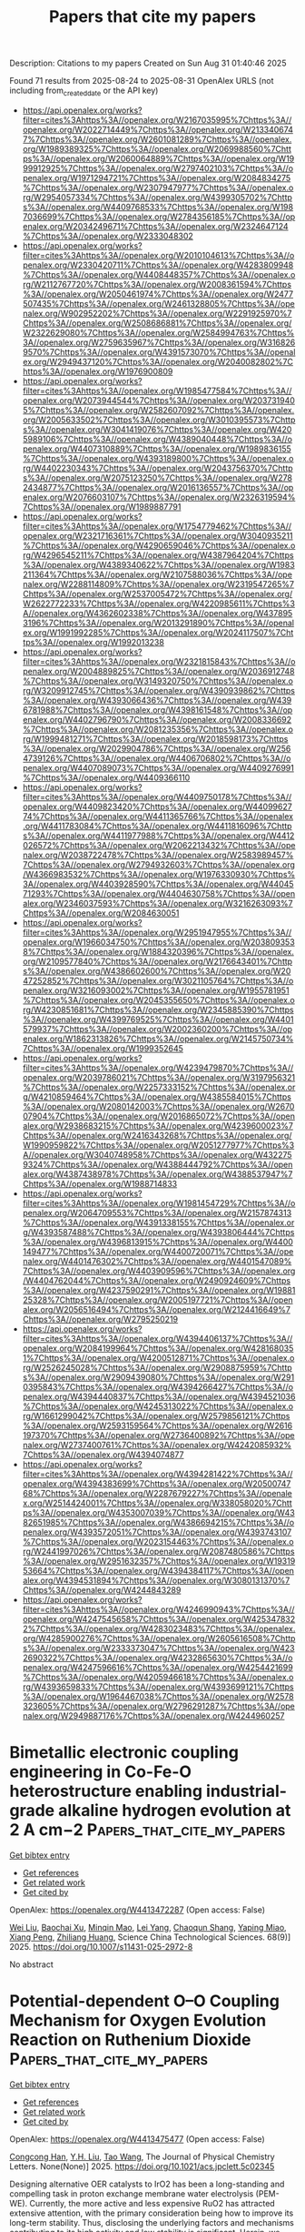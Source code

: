 #+TITLE: Papers that cite my papers
Description: Citations to my papers
Created on Sun Aug 31 01:40:46 2025

Found 71 results from 2025-08-24 to 2025-08-31
OpenAlex URLS (not including from_created_date or the API key)
- [[https://api.openalex.org/works?filter=cites%3Ahttps%3A//openalex.org/W2167035995%7Chttps%3A//openalex.org/W2022714449%7Chttps%3A//openalex.org/W2133406747%7Chttps%3A//openalex.org/W2601081289%7Chttps%3A//openalex.org/W1989389325%7Chttps%3A//openalex.org/W2069988560%7Chttps%3A//openalex.org/W2060064889%7Chttps%3A//openalex.org/W1999912925%7Chttps%3A//openalex.org/W2797402103%7Chttps%3A//openalex.org/W1971294721%7Chttps%3A//openalex.org/W2084834275%7Chttps%3A//openalex.org/W2307947977%7Chttps%3A//openalex.org/W2954057334%7Chttps%3A//openalex.org/W4399305702%7Chttps%3A//openalex.org/W4409768533%7Chttps%3A//openalex.org/W1987036699%7Chttps%3A//openalex.org/W2784356185%7Chttps%3A//openalex.org/W2034249671%7Chttps%3A//openalex.org/W2324647124%7Chttps%3A//openalex.org/W2333048302]]
- [[https://api.openalex.org/works?filter=cites%3Ahttps%3A//openalex.org/W2010104613%7Chttps%3A//openalex.org/W2330420711%7Chttps%3A//openalex.org/W4283809948%7Chttps%3A//openalex.org/W4408448357%7Chttps%3A//openalex.org/W2112767720%7Chttps%3A//openalex.org/W2008361594%7Chttps%3A//openalex.org/W2050461974%7Chttps%3A//openalex.org/W2477507435%7Chttps%3A//openalex.org/W2461328805%7Chttps%3A//openalex.org/W902952202%7Chttps%3A//openalex.org/W2291925970%7Chttps%3A//openalex.org/W2508686881%7Chttps%3A//openalex.org/W2322629080%7Chttps%3A//openalex.org/W2584994763%7Chttps%3A//openalex.org/W2759635967%7Chttps%3A//openalex.org/W3168269570%7Chttps%3A//openalex.org/W4391573070%7Chttps%3A//openalex.org/W2949437120%7Chttps%3A//openalex.org/W2040082802%7Chttps%3A//openalex.org/W1976900809]]
- [[https://api.openalex.org/works?filter=cites%3Ahttps%3A//openalex.org/W1985477584%7Chttps%3A//openalex.org/W2073944544%7Chttps%3A//openalex.org/W2037319405%7Chttps%3A//openalex.org/W2582607092%7Chttps%3A//openalex.org/W2005633502%7Chttps%3A//openalex.org/W3010395573%7Chttps%3A//openalex.org/W3041419076%7Chttps%3A//openalex.org/W4205989106%7Chttps%3A//openalex.org/W4389040448%7Chttps%3A//openalex.org/W4407310889%7Chttps%3A//openalex.org/W1989836155%7Chttps%3A//openalex.org/W4393189800%7Chttps%3A//openalex.org/W4402230343%7Chttps%3A//openalex.org/W2043756370%7Chttps%3A//openalex.org/W2075123250%7Chttps%3A//openalex.org/W2782434877%7Chttps%3A//openalex.org/W2016136557%7Chttps%3A//openalex.org/W2076603107%7Chttps%3A//openalex.org/W2326319594%7Chttps%3A//openalex.org/W1989887791]]
- [[https://api.openalex.org/works?filter=cites%3Ahttps%3A//openalex.org/W1754779462%7Chttps%3A//openalex.org/W2321716361%7Chttps%3A//openalex.org/W3040935211%7Chttps%3A//openalex.org/W4290659046%7Chttps%3A//openalex.org/W4296545211%7Chttps%3A//openalex.org/W4387964204%7Chttps%3A//openalex.org/W4389340622%7Chttps%3A//openalex.org/W1983211364%7Chttps%3A//openalex.org/W2107588036%7Chttps%3A//openalex.org/W2288114809%7Chttps%3A//openalex.org/W2319547265%7Chttps%3A//openalex.org/W2537005472%7Chttps%3A//openalex.org/W2622772233%7Chttps%3A//openalex.org/W4220985611%7Chttps%3A//openalex.org/W4362602338%7Chttps%3A//openalex.org/W4378953196%7Chttps%3A//openalex.org/W2013291890%7Chttps%3A//openalex.org/W1991992285%7Chttps%3A//openalex.org/W2024117507%7Chttps%3A//openalex.org/W1992013238]]
- [[https://api.openalex.org/works?filter=cites%3Ahttps%3A//openalex.org/W2321815843%7Chttps%3A//openalex.org/W2004889825%7Chttps%3A//openalex.org/W2036912748%7Chttps%3A//openalex.org/W3149320750%7Chttps%3A//openalex.org/W3209912745%7Chttps%3A//openalex.org/W4390939862%7Chttps%3A//openalex.org/W4393066436%7Chttps%3A//openalex.org/W4396781988%7Chttps%3A//openalex.org/W4398161548%7Chttps%3A//openalex.org/W4402796790%7Chttps%3A//openalex.org/W2008336692%7Chttps%3A//openalex.org/W2081235356%7Chttps%3A//openalex.org/W1999481271%7Chttps%3A//openalex.org/W2018598173%7Chttps%3A//openalex.org/W2029904786%7Chttps%3A//openalex.org/W2564739126%7Chttps%3A//openalex.org/W4406706802%7Chttps%3A//openalex.org/W4407089073%7Chttps%3A//openalex.org/W4409276991%7Chttps%3A//openalex.org/W4409366110]]
- [[https://api.openalex.org/works?filter=cites%3Ahttps%3A//openalex.org/W4409750178%7Chttps%3A//openalex.org/W4409823420%7Chttps%3A//openalex.org/W4409962774%7Chttps%3A//openalex.org/W4411365766%7Chttps%3A//openalex.org/W4411783084%7Chttps%3A//openalex.org/W4411816096%7Chttps%3A//openalex.org/W4411977988%7Chttps%3A//openalex.org/W4412026572%7Chttps%3A//openalex.org/W2062213432%7Chttps%3A//openalex.org/W2038722478%7Chttps%3A//openalex.org/W2583989457%7Chttps%3A//openalex.org/W2794932603%7Chttps%3A//openalex.org/W4366983532%7Chttps%3A//openalex.org/W1976330930%7Chttps%3A//openalex.org/W4403928590%7Chttps%3A//openalex.org/W4404571293%7Chttps%3A//openalex.org/W4404630758%7Chttps%3A//openalex.org/W2346037593%7Chttps%3A//openalex.org/W3216263093%7Chttps%3A//openalex.org/W2084630051]]
- [[https://api.openalex.org/works?filter=cites%3Ahttps%3A//openalex.org/W2951947955%7Chttps%3A//openalex.org/W1966034750%7Chttps%3A//openalex.org/W2038093538%7Chttps%3A//openalex.org/W1884320396%7Chttps%3A//openalex.org/W2109577840%7Chttps%3A//openalex.org/W2176643401%7Chttps%3A//openalex.org/W4386602600%7Chttps%3A//openalex.org/W2047252852%7Chttps%3A//openalex.org/W3021105764%7Chttps%3A//openalex.org/W3216093002%7Chttps%3A//openalex.org/W1955781951%7Chttps%3A//openalex.org/W2045355650%7Chttps%3A//openalex.org/W4230851681%7Chttps%3A//openalex.org/W2345885390%7Chttps%3A//openalex.org/W4399769525%7Chttps%3A//openalex.org/W4401579937%7Chttps%3A//openalex.org/W2002360200%7Chttps%3A//openalex.org/W1862313826%7Chttps%3A//openalex.org/W2145750734%7Chttps%3A//openalex.org/W1999352645]]
- [[https://api.openalex.org/works?filter=cites%3Ahttps%3A//openalex.org/W4239479870%7Chttps%3A//openalex.org/W2039786021%7Chttps%3A//openalex.org/W3197956321%7Chttps%3A//openalex.org/W2257333152%7Chttps%3A//openalex.org/W4210859464%7Chttps%3A//openalex.org/W4385584015%7Chttps%3A//openalex.org/W2080142003%7Chttps%3A//openalex.org/W267007904%7Chttps%3A//openalex.org/W2016865072%7Chttps%3A//openalex.org/W2938683215%7Chttps%3A//openalex.org/W4239600023%7Chttps%3A//openalex.org/W2416343268%7Chttps%3A//openalex.org/W1990959822%7Chttps%3A//openalex.org/W2051277977%7Chttps%3A//openalex.org/W3040748958%7Chttps%3A//openalex.org/W4322759324%7Chttps%3A//openalex.org/W4388444792%7Chttps%3A//openalex.org/W4387438978%7Chttps%3A//openalex.org/W4388537947%7Chttps%3A//openalex.org/W1988714833]]
- [[https://api.openalex.org/works?filter=cites%3Ahttps%3A//openalex.org/W1981454729%7Chttps%3A//openalex.org/W2064709553%7Chttps%3A//openalex.org/W2157874313%7Chttps%3A//openalex.org/W4391338155%7Chttps%3A//openalex.org/W4393587488%7Chttps%3A//openalex.org/W4393806444%7Chttps%3A//openalex.org/W4396813915%7Chttps%3A//openalex.org/W4400149477%7Chttps%3A//openalex.org/W4400720071%7Chttps%3A//openalex.org/W4401476302%7Chttps%3A//openalex.org/W4401547089%7Chttps%3A//openalex.org/W4403909596%7Chttps%3A//openalex.org/W4404762044%7Chttps%3A//openalex.org/W2490924609%7Chttps%3A//openalex.org/W4237590291%7Chttps%3A//openalex.org/W1988125328%7Chttps%3A//openalex.org/W2005197721%7Chttps%3A//openalex.org/W2056516494%7Chttps%3A//openalex.org/W2124416649%7Chttps%3A//openalex.org/W2795250219]]
- [[https://api.openalex.org/works?filter=cites%3Ahttps%3A//openalex.org/W4394406137%7Chttps%3A//openalex.org/W2084199964%7Chttps%3A//openalex.org/W4281680351%7Chttps%3A//openalex.org/W4200512871%7Chttps%3A//openalex.org/W2526245028%7Chttps%3A//openalex.org/W2908875959%7Chttps%3A//openalex.org/W2909439080%7Chttps%3A//openalex.org/W2910395843%7Chttps%3A//openalex.org/W4394266427%7Chttps%3A//openalex.org/W4394440837%7Chttps%3A//openalex.org/W4394521036%7Chttps%3A//openalex.org/W4245313022%7Chttps%3A//openalex.org/W1661299042%7Chttps%3A//openalex.org/W2579856121%7Chttps%3A//openalex.org/W2593159564%7Chttps%3A//openalex.org/W2616197370%7Chttps%3A//openalex.org/W2736400892%7Chttps%3A//openalex.org/W2737400761%7Chttps%3A//openalex.org/W4242085932%7Chttps%3A//openalex.org/W4394074877]]
- [[https://api.openalex.org/works?filter=cites%3Ahttps%3A//openalex.org/W4394281422%7Chttps%3A//openalex.org/W4394383699%7Chttps%3A//openalex.org/W2050074768%7Chttps%3A//openalex.org/W2287679227%7Chttps%3A//openalex.org/W2514424001%7Chttps%3A//openalex.org/W338058020%7Chttps%3A//openalex.org/W4353007039%7Chttps%3A//openalex.org/W4382651985%7Chttps%3A//openalex.org/W4386694215%7Chttps%3A//openalex.org/W4393572051%7Chttps%3A//openalex.org/W4393743107%7Chttps%3A//openalex.org/W2023154463%7Chttps%3A//openalex.org/W2441997026%7Chttps%3A//openalex.org/W2087480586%7Chttps%3A//openalex.org/W2951632357%7Chttps%3A//openalex.org/W1931953664%7Chttps%3A//openalex.org/W4394384117%7Chttps%3A//openalex.org/W4394531894%7Chttps%3A//openalex.org/W3080131370%7Chttps%3A//openalex.org/W4244843289]]
- [[https://api.openalex.org/works?filter=cites%3Ahttps%3A//openalex.org/W4246990943%7Chttps%3A//openalex.org/W4247545658%7Chttps%3A//openalex.org/W4253478322%7Chttps%3A//openalex.org/W4283023483%7Chttps%3A//openalex.org/W4285900276%7Chttps%3A//openalex.org/W2605616508%7Chttps%3A//openalex.org/W2333373047%7Chttps%3A//openalex.org/W4232690322%7Chttps%3A//openalex.org/W4232865630%7Chttps%3A//openalex.org/W4247596616%7Chttps%3A//openalex.org/W4254421699%7Chttps%3A//openalex.org/W4205946618%7Chttps%3A//openalex.org/W4393659833%7Chttps%3A//openalex.org/W4393699121%7Chttps%3A//openalex.org/W1964467038%7Chttps%3A//openalex.org/W2578323605%7Chttps%3A//openalex.org/W2796291287%7Chttps%3A//openalex.org/W2949887176%7Chttps%3A//openalex.org/W4244960257]]

* Bimetallic electronic coupling engineering in Co-Fe-O heterostructure enabling industrial-grade alkaline hydrogen evolution at 2 A cm−2  :Papers_that_cite_my_papers:
:PROPERTIES:
:UUID: https://openalex.org/W4413472287
:TOPICS: Electrocatalysts for Energy Conversion, Copper-based nanomaterials and applications, Catalytic Processes in Materials Science
:PUBLICATION_DATE: 2025-08-18
:END:    
    
[[elisp:(doi-add-bibtex-entry "https://doi.org/10.1007/s11431-025-2972-8")][Get bibtex entry]] 

- [[elisp:(progn (xref--push-markers (current-buffer) (point)) (oa--referenced-works "https://openalex.org/W4413472287"))][Get references]]
- [[elisp:(progn (xref--push-markers (current-buffer) (point)) (oa--related-works "https://openalex.org/W4413472287"))][Get related work]]
- [[elisp:(progn (xref--push-markers (current-buffer) (point)) (oa--cited-by-works "https://openalex.org/W4413472287"))][Get cited by]]

OpenAlex: https://openalex.org/W4413472287 (Open access: False)
    
[[https://openalex.org/A5100319765][Wei Liu]], [[https://openalex.org/A5019909352][Baochai Xu]], [[https://openalex.org/A5108316251][Minqin Mao]], [[https://openalex.org/A5046694754][Lei Yang]], [[https://openalex.org/A5013695290][Chaoqun Shang]], [[https://openalex.org/A5103206429][Yaping Miao]], [[https://openalex.org/A5034476487][Xiang Peng]], [[https://openalex.org/A5071739169][Zhiliang Huang]], Science China Technological Sciences. 68(9)] 2025. https://doi.org/10.1007/s11431-025-2972-8 
     
No abstract    

    

* Potential-dependent O–O Coupling Mechanism for Oxygen Evolution Reaction on Ruthenium Dioxide  :Papers_that_cite_my_papers:
:PROPERTIES:
:UUID: https://openalex.org/W4413475477
:TOPICS: Electrocatalysts for Energy Conversion, Fuel Cells and Related Materials, Electrochemical Analysis and Applications
:PUBLICATION_DATE: 2025-08-24
:END:    
    
[[elisp:(doi-add-bibtex-entry "https://doi.org/10.1021/acs.jpclett.5c02345")][Get bibtex entry]] 

- [[elisp:(progn (xref--push-markers (current-buffer) (point)) (oa--referenced-works "https://openalex.org/W4413475477"))][Get references]]
- [[elisp:(progn (xref--push-markers (current-buffer) (point)) (oa--related-works "https://openalex.org/W4413475477"))][Get related work]]
- [[elisp:(progn (xref--push-markers (current-buffer) (point)) (oa--cited-by-works "https://openalex.org/W4413475477"))][Get cited by]]

OpenAlex: https://openalex.org/W4413475477 (Open access: False)
    
[[https://openalex.org/A5106615508][Congcong Han]], [[https://openalex.org/A5055091695][Y.H. Liu]], [[https://openalex.org/A5100453714][Tao Wang]], The Journal of Physical Chemistry Letters. None(None)] 2025. https://doi.org/10.1021/acs.jpclett.5c02345 
     
Designing alternative OER catalysts to IrO2 has been a long-standing and compelling task in proton exchange membrane water electrolysis (PEM-WE). Currently, the more active and less expensive RuO2 has attracted extensive attention, with the primary consideration being how to improve its long-term stability. Thus, disclosing the underlying factors and mechanisms contributing to its high activity and low stability is significant. Herein, we employ Grand Canonical density functional theory (GC-DFT) calculations and microkinetic modeling (MKM) to comprehensively elucidate the potential-dependent oxygen evolution reaction (OER) mechanisms on the RuO2(110) facet. Our results confirm the dominant role of AEM and the less likely occurrence of LOM and OPM on the pristine RuO2(110) surface. This work not only deepens the mechanistic understanding of OER on RuO2 from both thermodynamic and kinetic perspectives but also provides a basis for achieving a rational design of high-performance OER electrocatalysts.    

    

* Operando TEM Study of Partial Oxidation of Methane Over Pd Nanoparticles  :Papers_that_cite_my_papers:
:PROPERTIES:
:UUID: https://openalex.org/W4413475503
:TOPICS: Catalytic Processes in Materials Science, Catalysis and Oxidation Reactions, Catalysts for Methane Reforming
:PUBLICATION_DATE: 2025-08-24
:END:    
    
[[elisp:(doi-add-bibtex-entry "https://doi.org/10.1002/advs.202507303")][Get bibtex entry]] 

- [[elisp:(progn (xref--push-markers (current-buffer) (point)) (oa--referenced-works "https://openalex.org/W4413475503"))][Get references]]
- [[elisp:(progn (xref--push-markers (current-buffer) (point)) (oa--related-works "https://openalex.org/W4413475503"))][Get related work]]
- [[elisp:(progn (xref--push-markers (current-buffer) (point)) (oa--cited-by-works "https://openalex.org/W4413475503"))][Get cited by]]

OpenAlex: https://openalex.org/W4413475503 (Open access: True)
    
[[https://openalex.org/A5101691786][Yingying Jiang]], [[https://openalex.org/A5010290546][Parinya Tangpakonsab]], [[https://openalex.org/A5030851245][Alexander Genest]], [[https://openalex.org/A5088541152][Günther Rupprechter]], [[https://openalex.org/A5049252763][Utkur Mirsaidov]], Advanced Science. None(None)] 2025. https://doi.org/10.1002/advs.202507303 
     
Abstract Methane (CH 4 ), which constitutes over 95% of low‐cost and abundantly available natural gas reserves, represents a key feedstock for producing syngas and other value‐added chemicals. Developing catalysts capable of efficiently converting CH 4 into these chemicals is, therefore, crucial for reducing the dependence on limited crude oil resources. Despite the importance of these conversion reactions, the underlying details of catalyst activity remain elusive. Here, using operando gas‐cell transmission electron microscopy, the nanoscale mechanisms of the catalytic partial oxidation of CH 4 over Pd nanoparticles (NPs) are explored. The observations show that the onset of the catalytic reaction directly coincides with the transformation of these NPs into robust fragmented Pd–PdO NPs. Density functional theory calculations reveal that the Pd–PdO interface plays a pivotal role in optimizing the reaction pathway: metallic Pd facilitates CH 4 dehydrogenation, while PdO promotes C oxidation. These insights into the active structures of catalysts under working conditions provide a foundation for the rational design of high‐performance catalysts.    

    

* Oxygen Adsorption on Undercoordinated Sites Modulates Electronic Structure of Pd Metallene for Enhanced Reaction Kinetics in Sulfur Oxidation-Assisted Water Splitting  :Papers_that_cite_my_papers:
:PROPERTIES:
:UUID: https://openalex.org/W4413476109
:TOPICS: Electrocatalysts for Energy Conversion, Nanomaterials for catalytic reactions, Advanced battery technologies research
:PUBLICATION_DATE: 2025-08-01
:END:    
    
[[elisp:(doi-add-bibtex-entry "https://doi.org/10.1016/j.apcatb.2025.125888")][Get bibtex entry]] 

- [[elisp:(progn (xref--push-markers (current-buffer) (point)) (oa--referenced-works "https://openalex.org/W4413476109"))][Get references]]
- [[elisp:(progn (xref--push-markers (current-buffer) (point)) (oa--related-works "https://openalex.org/W4413476109"))][Get related work]]
- [[elisp:(progn (xref--push-markers (current-buffer) (point)) (oa--cited-by-works "https://openalex.org/W4413476109"))][Get cited by]]

OpenAlex: https://openalex.org/W4413476109 (Open access: False)
    
[[https://openalex.org/A5104092201][Hong Sun]], [[https://openalex.org/A5119406188][Chenlu Wangzi]], [[https://openalex.org/A5017878123][Yang Zheng]], [[https://openalex.org/A5058754479][Jiaying Zhang]], [[https://openalex.org/A5101497406][Yujie Liang]], [[https://openalex.org/A5115594304][Jingjing Wang]], [[https://openalex.org/A5042130876][Yingying Zheng]], [[https://openalex.org/A5046494686][Jiaqi Pan]], [[https://openalex.org/A5102753172][Chaorong Li]], [[https://openalex.org/A5101574599][Jun Cao]], Applied Catalysis B Environment and Energy. None(None)] 2025. https://doi.org/10.1016/j.apcatb.2025.125888 
     
No abstract    

    

* Synergistic electronic interplay between Co Fe single atom and nitrogen on 2D carbon boosts bifunctional oxygen redox in metal-air batteries  :Papers_that_cite_my_papers:
:PROPERTIES:
:UUID: https://openalex.org/W4413476587
:TOPICS: Advanced battery technologies research, Electrocatalysts for Energy Conversion, Supercapacitor Materials and Fabrication
:PUBLICATION_DATE: 2025-08-01
:END:    
    
[[elisp:(doi-add-bibtex-entry "https://doi.org/10.1016/j.cej.2025.167663")][Get bibtex entry]] 

- [[elisp:(progn (xref--push-markers (current-buffer) (point)) (oa--referenced-works "https://openalex.org/W4413476587"))][Get references]]
- [[elisp:(progn (xref--push-markers (current-buffer) (point)) (oa--related-works "https://openalex.org/W4413476587"))][Get related work]]
- [[elisp:(progn (xref--push-markers (current-buffer) (point)) (oa--cited-by-works "https://openalex.org/W4413476587"))][Get cited by]]

OpenAlex: https://openalex.org/W4413476587 (Open access: False)
    
[[https://openalex.org/A5045783210][Saeed Askari]], [[https://openalex.org/A5021797703][Swarit Dwivedi]], [[https://openalex.org/A5109593387][Kang Hui Lim]], [[https://openalex.org/A5010731144][Masood S. Alivand]], [[https://openalex.org/A5014392273][Parisa Biniaz]], [[https://openalex.org/A5014874162][Ali Zavabeti]], [[https://openalex.org/A5108217526][S. Kawi]], [[https://openalex.org/A5038728602][Matthew R. Hill]], [[https://openalex.org/A5077401838][Adri C. T. van Duin]], [[https://openalex.org/A5036838238][Akshat Tanksale]], [[https://openalex.org/A5014298792][Mainak Majumder]], [[https://openalex.org/A5053226382][Parama Chakraborty Banerjee]], Chemical Engineering Journal. None(None)] 2025. https://doi.org/10.1016/j.cej.2025.167663 
     
No abstract    

    

* Nitrogen-doped black phosphorus-supported vanadium/niobium single-atom catalysts for high-efficiency electrochemical nitrate reduction to ammonia  :Papers_that_cite_my_papers:
:PROPERTIES:
:UUID: https://openalex.org/W4413479106
:TOPICS: Ammonia Synthesis and Nitrogen Reduction, Hydrogen Storage and Materials, Advanced Photocatalysis Techniques
:PUBLICATION_DATE: 2025-08-01
:END:    
    
[[elisp:(doi-add-bibtex-entry "https://doi.org/10.1016/j.apsusc.2025.164400")][Get bibtex entry]] 

- [[elisp:(progn (xref--push-markers (current-buffer) (point)) (oa--referenced-works "https://openalex.org/W4413479106"))][Get references]]
- [[elisp:(progn (xref--push-markers (current-buffer) (point)) (oa--related-works "https://openalex.org/W4413479106"))][Get related work]]
- [[elisp:(progn (xref--push-markers (current-buffer) (point)) (oa--cited-by-works "https://openalex.org/W4413479106"))][Get cited by]]

OpenAlex: https://openalex.org/W4413479106 (Open access: False)
    
[[https://openalex.org/A5100366008][Lu Lu]], [[https://openalex.org/A5048870302][Chong Wang]], [[https://openalex.org/A5060414525][Siqi Li]], [[https://openalex.org/A5100394717][Song Liu]], Applied Surface Science. None(None)] 2025. https://doi.org/10.1016/j.apsusc.2025.164400 
     
No abstract    

    

* Chirality-Induced Suppression of Singlet Oxygen in Lithium–Oxygen Batteries with Extended Cycle Life  :Papers_that_cite_my_papers:
:PROPERTIES:
:UUID: https://openalex.org/W4413484859
:TOPICS: Advanced Battery Materials and Technologies, Advancements in Battery Materials, Advanced battery technologies research
:PUBLICATION_DATE: 2025-08-25
:END:    
    
[[elisp:(doi-add-bibtex-entry "https://doi.org/10.1007/s40820-025-01885-z")][Get bibtex entry]] 

- [[elisp:(progn (xref--push-markers (current-buffer) (point)) (oa--referenced-works "https://openalex.org/W4413484859"))][Get references]]
- [[elisp:(progn (xref--push-markers (current-buffer) (point)) (oa--related-works "https://openalex.org/W4413484859"))][Get related work]]
- [[elisp:(progn (xref--push-markers (current-buffer) (point)) (oa--cited-by-works "https://openalex.org/W4413484859"))][Get cited by]]

OpenAlex: https://openalex.org/W4413484859 (Open access: True)
    
[[https://openalex.org/A5078589174][Kyunghee Chae]], [[https://openalex.org/A5029836229][Youngbi Kim]], [[https://openalex.org/A5035250044][Yoon Seok Oh]], [[https://openalex.org/A5111556132][H. Hahn]], [[https://openalex.org/A5000495352][Jaehyun Son]], [[https://openalex.org/A5043573642][Youngsin Kim]], [[https://openalex.org/A5015855655][Hyungsub Kim]], [[https://openalex.org/A5100661586][Hyun Jeong Lee]], [[https://openalex.org/A5043658261][Dohyub Jang]], [[https://openalex.org/A5109626708][Jooho Moon]], [[https://openalex.org/A5073090248][Kisuk Kang]], [[https://openalex.org/A5033014275][Jeong Woo Han]], [[https://openalex.org/A5081358022][Filipe Marques Mota]], [[https://openalex.org/A5100683717][Dong Ha Kim]], Nano-Micro Letters. 18(1)] 2025. https://doi.org/10.1007/s40820-025-01885-z  ([[https://link.springer.com/content/pdf/10.1007/s40820-025-01885-z.pdf][pdf]])
     
Abstract Lithium–oxygen (Li–O 2 ) batteries are perceived as a promising breakthrough in sustainable electrochemical energy storage, utilizing ambient air as an energy source, eliminating the need for costly cathode materials, and offering the highest theoretical energy density (~ 3.5 kWh kg –1 ) among discussed candidates. Contributing to the poor cycle life of currently reported Li–O 2 cells is singlet oxygen ( 1 O 2 ) formation, inducing parasitic reactions, degrading key components, and severely deteriorating cell performance. Here, we harness the chirality-induced spin selectivity effect of chiral cobalt oxide nanosheets (Co 3 O 4 NSs) as cathode materials to suppress 1 O 2 in Li–O 2 batteries for the first time. Operando photoluminescence spectroscopy reveals a 3.7-fold and 3.23-fold reduction in 1 O 2 during discharge and charge, respectively, compared to conventional carbon paper-based cells, consistent with differential electrochemical mass spectrometry results, which indicate a near-theoretical charge-to-O 2 ratio (2.04 e − /O 2 ). Density functional theory calculations demonstrate that chirality induces a peak shift near the Fermi level, enhancing Co 3 d –O 2 p hybridization, stabilizing reaction intermediates, and lowering activation barriers for Li 2 O 2 formation and decomposition. These findings establish a new strategy for improving the stability and energy efficiency of sustainable Li–O 2 batteries, abridging the current gap to commercialization.    

    

* Coupled Pdδ--Cuδ+ Dipole for Enhanced Aqueous Nitrate Valorization at Ultralow Potentials  :Papers_that_cite_my_papers:
:PROPERTIES:
:UUID: https://openalex.org/W4413494344
:TOPICS: Ammonia Synthesis and Nitrogen Reduction, Catalytic Processes in Materials Science, Nanomaterials for catalytic reactions
:PUBLICATION_DATE: 2025-08-25
:END:    
    
[[elisp:(doi-add-bibtex-entry "https://doi.org/10.1021/acsnano.5c09566")][Get bibtex entry]] 

- [[elisp:(progn (xref--push-markers (current-buffer) (point)) (oa--referenced-works "https://openalex.org/W4413494344"))][Get references]]
- [[elisp:(progn (xref--push-markers (current-buffer) (point)) (oa--related-works "https://openalex.org/W4413494344"))][Get related work]]
- [[elisp:(progn (xref--push-markers (current-buffer) (point)) (oa--cited-by-works "https://openalex.org/W4413494344"))][Get cited by]]

OpenAlex: https://openalex.org/W4413494344 (Open access: False)
    
[[https://openalex.org/A5052221074][Huihuang Chen]], [[https://openalex.org/A5049503805][Jiayin Li]], [[https://openalex.org/A5109483721][Runze Shi]], [[https://openalex.org/A5112688064][Yue Wu]], [[https://openalex.org/A5103059387][Bing Zhou]], [[https://openalex.org/A5080521412][Yancai Yao]], [[https://openalex.org/A5043633750][Zhigang Geng]], [[https://openalex.org/A5100385100][Lianzhou Wang]], [[https://openalex.org/A5109765856][Lizhi Zhang]], [[https://openalex.org/A5079808010][Maohong Fan]], [[https://openalex.org/A5101624863][Bo Yang]], ACS Nano. None(None)] 2025. https://doi.org/10.1021/acsnano.5c09566 
     
No abstract    

    

* Deep Learning for Computational Heterogeneous Catalysis: Fundamentals and Applications  :Papers_that_cite_my_papers:
:PROPERTIES:
:UUID: https://openalex.org/W4413509000
:TOPICS: Machine Learning in Materials Science, Catalysis and Oxidation Reactions, Catalytic Processes in Materials Science
:PUBLICATION_DATE: 2025-08-25
:END:    
    
[[elisp:(doi-add-bibtex-entry "https://doi.org/10.1007/s41745-025-00484-6")][Get bibtex entry]] 

- [[elisp:(progn (xref--push-markers (current-buffer) (point)) (oa--referenced-works "https://openalex.org/W4413509000"))][Get references]]
- [[elisp:(progn (xref--push-markers (current-buffer) (point)) (oa--related-works "https://openalex.org/W4413509000"))][Get related work]]
- [[elisp:(progn (xref--push-markers (current-buffer) (point)) (oa--cited-by-works "https://openalex.org/W4413509000"))][Get cited by]]

OpenAlex: https://openalex.org/W4413509000 (Open access: False)
    
[[https://openalex.org/A5044919755][Gaurav Deshmukh]], [[https://openalex.org/A5068144091][Pushkar Ghanekar]], [[https://openalex.org/A5062626839][Jeffrey Greeley]], Journal of the Indian Institute of Science. None(None)] 2025. https://doi.org/10.1007/s41745-025-00484-6 
     
No abstract    

    

* Theoretical prediction of WS2-confined metal atoms for highly efficient acetylene hydrogenation to ethylene  :Papers_that_cite_my_papers:
:PROPERTIES:
:UUID: https://openalex.org/W4413513429
:TOPICS: Machine Learning in Materials Science, Hybrid Renewable Energy Systems, Hydrogen Storage and Materials
:PUBLICATION_DATE: 2025-08-25
:END:    
    
[[elisp:(doi-add-bibtex-entry "https://doi.org/10.1016/s1872-2067(25)64734-6")][Get bibtex entry]] 

- [[elisp:(progn (xref--push-markers (current-buffer) (point)) (oa--referenced-works "https://openalex.org/W4413513429"))][Get references]]
- [[elisp:(progn (xref--push-markers (current-buffer) (point)) (oa--related-works "https://openalex.org/W4413513429"))][Get related work]]
- [[elisp:(progn (xref--push-markers (current-buffer) (point)) (oa--cited-by-works "https://openalex.org/W4413513429"))][Get cited by]]

OpenAlex: https://openalex.org/W4413513429 (Open access: False)
    
[[https://openalex.org/A5011796988][Kelechi Uwakwe]], [[https://openalex.org/A5100339072][Huan Liu]], [[https://openalex.org/A5049411107][Qiming Bing]], [[https://openalex.org/A5100692990][Liang Yu]], [[https://openalex.org/A5022049240][Dehui Deng]], CHINESE JOURNAL OF CATALYSIS (CHINESE VERSION). 76(None)] 2025. https://doi.org/10.1016/s1872-2067(25)64734-6 
     
No abstract    

    

* Redox‐Conjugated CoII‐Phthalocyanine–Phenazine Polymer as a Robust Catalyst for Efficient Electrochemical CO2 Conversion  :Papers_that_cite_my_papers:
:PROPERTIES:
:UUID: https://openalex.org/W4413521629
:TOPICS: CO2 Reduction Techniques and Catalysts, Advanced battery technologies research, Ionic liquids properties and applications
:PUBLICATION_DATE: 2025-08-25
:END:    
    
[[elisp:(doi-add-bibtex-entry "https://doi.org/10.1002/cssc.202501266")][Get bibtex entry]] 

- [[elisp:(progn (xref--push-markers (current-buffer) (point)) (oa--referenced-works "https://openalex.org/W4413521629"))][Get references]]
- [[elisp:(progn (xref--push-markers (current-buffer) (point)) (oa--related-works "https://openalex.org/W4413521629"))][Get related work]]
- [[elisp:(progn (xref--push-markers (current-buffer) (point)) (oa--cited-by-works "https://openalex.org/W4413521629"))][Get cited by]]

OpenAlex: https://openalex.org/W4413521629 (Open access: False)
    
[[https://openalex.org/A5096099850][Permsak Chairat]], [[https://openalex.org/A5065664295][Jirapong Luangchaiyaporn]], [[https://openalex.org/A5083520815][Alena Kochubei]], [[https://openalex.org/A5079233340][Aleksei N. Marianov]], [[https://openalex.org/A5083240495][Poobodin Mano]], [[https://openalex.org/A5088389046][Supawadee Namuangruk‬]], [[https://openalex.org/A5072704368][Yijiao Jiang]], [[https://openalex.org/A5035288545][Patchanita Thamyongkit]], ChemSusChem. None(None)] 2025. https://doi.org/10.1002/cssc.202501266 
     
This work reports the synthesis and electropolymerization of 4‐aminophenoxy‐substituted Co II ‐phthalocyanine to prepare a phenazine (PNZ)‐bridged Co II ‐phthalocyanine polymer as a durable catalyst for heterogeneous electrochemical CO 2 reduction (ECO 2 R). At –1.19 V versus normal hydrogen electrode, the ECO 2 R under catalysis of the target polymer effectively produces CO with 94% faradaic efficiency (FE CO ), CO partial current density of 5.5 mA cm −2 , and turnover frequency of 1.1 s −1 over 2 h. Moreover, the polymeric system exhibits remarkably higher stability than the monomeric one by achieving average FE CO , current density and a turnover number of up to 93%, 7 mA cm −2 and 5.3 × 10 5 , respectively, along 120‐h electrolysis. Variable‐frequency square wave voltammetry indicates efficient electron transfer within polymeric bulk through the PNZ linkage, while in situ Raman spectroscopy reveals a higher proportion of electrochemically active Co I species in the polymer film than the monomer one. In addition, density functional theory calculations using the real‐space GPAW framework are conducted to investigate charge penetration in the extended π‐conjugated polymer network in comparison to that in the monomeric counterpart. These findings provide valuable insights for the rational design of the robust Co II ‐phthalocyanine‐based catalyst and contribute to the progress of an efficient CO 2 ‐to‐CO conversion.    

    

* Sub‐5 nm Ultrasmall High‐entropy Alloy Nanomaterials for Electrocatalysis  :Papers_that_cite_my_papers:
:PROPERTIES:
:UUID: https://openalex.org/W4413539743
:TOPICS: High Entropy Alloys Studies, Electrocatalysts for Energy Conversion, High-Temperature Coating Behaviors
:PUBLICATION_DATE: 2025-08-24
:END:    
    
[[elisp:(doi-add-bibtex-entry "https://doi.org/10.1002/adfm.202519434")][Get bibtex entry]] 

- [[elisp:(progn (xref--push-markers (current-buffer) (point)) (oa--referenced-works "https://openalex.org/W4413539743"))][Get references]]
- [[elisp:(progn (xref--push-markers (current-buffer) (point)) (oa--related-works "https://openalex.org/W4413539743"))][Get related work]]
- [[elisp:(progn (xref--push-markers (current-buffer) (point)) (oa--cited-by-works "https://openalex.org/W4413539743"))][Get cited by]]

OpenAlex: https://openalex.org/W4413539743 (Open access: False)
    
[[https://openalex.org/A5103106724][Huimin Qi]], [[https://openalex.org/A5100304496][Lu Fan]], [[https://openalex.org/A5021117450][Qichang Li]], [[https://openalex.org/A5101849107][Qin Wu]], [[https://openalex.org/A5052761690][Zhongyang Kang]], [[https://openalex.org/A5000716783][Yuying Hou]], [[https://openalex.org/A5062006962][Lina Su]], [[https://openalex.org/A5107117621][Shaobo Li]], [[https://openalex.org/A5103191012][Zhiqi Huang]], [[https://openalex.org/A5101250865][Guang Feng]], Advanced Functional Materials. None(None)] 2025. https://doi.org/10.1002/adfm.202519434 
     
Abstract High‐entropy alloys (HEAs) have emerged as promising candidates for next‐generation electrocatalysts due to their unique structural features and superior physicochemical properties. A key breakthrough in this field is the development of ultrasmall HEA nanomaterials (<5 nm), which establish HEAs as sufficiently advanced catalysts with extremely superior performance. Despite rapid progress, a comprehensive review of the synthesis‐structure‐activity relationships of sub‐5 nm HEA nanomaterials is still absent. This review provides the first systematic overview specifically focusing on sub‐5 nm ultrasmall HEA nanomaterials for electrocatalytic applications. In particular, this review comprehensively summarizes recent research on ultrasmall HEA nanomaterials, focusing on their synthesis strategies, characterization methods, unique properties, and electrocatalytic applications, including the hydrogen evolution reaction (HER), oxygen evolution reaction (OER), oxygen reduction reaction (ORR), hydrogen oxidation reaction (HOR), alcohol oxidation reaction (AOR), and formic acid oxidation reaction (FAOR). Furthermore, this work originally proposes some unique advantages of ultrasmall HEA nanomaterials, including the enhanced utilization of metal atoms, optimal binding energy, and remarkable nano‐size effects. Meanwhile, it discusses the challenges and future directions for ultrasmall HEA nanomaterials. This work aims to offer valuable insights for advancing the field and the development of efficient electrocatalysts for practical applications.    

    

* Influence of Surface Defects on WO3 Photoelectrodes for Catalyzing Chloride Oxidation in Water  :Papers_that_cite_my_papers:
:PROPERTIES:
:UUID: https://openalex.org/W4413563990
:TOPICS: Gas Sensing Nanomaterials and Sensors, Advanced Photocatalysis Techniques, Transition Metal Oxide Nanomaterials
:PUBLICATION_DATE: 2025-08-25
:END:    
    
[[elisp:(doi-add-bibtex-entry "https://doi.org/10.1021/acsaem.5c01806")][Get bibtex entry]] 

- [[elisp:(progn (xref--push-markers (current-buffer) (point)) (oa--referenced-works "https://openalex.org/W4413563990"))][Get references]]
- [[elisp:(progn (xref--push-markers (current-buffer) (point)) (oa--related-works "https://openalex.org/W4413563990"))][Get related work]]
- [[elisp:(progn (xref--push-markers (current-buffer) (point)) (oa--cited-by-works "https://openalex.org/W4413563990"))][Get cited by]]

OpenAlex: https://openalex.org/W4413563990 (Open access: False)
    
[[https://openalex.org/A5079870556][Jake O’Hara]], [[https://openalex.org/A5119420995][Nicholas S. Thabit]], [[https://openalex.org/A5107377804][Hana Chrenka]], [[https://openalex.org/A5010264122][Linda Vogt]], [[https://openalex.org/A5083519149][James E. Penner‐Hahn]], [[https://openalex.org/A5103088943][Christopher P. Woodley]], [[https://openalex.org/A5058386936][Bart M. Bartlett]], ACS Applied Energy Materials. None(None)] 2025. https://doi.org/10.1021/acsaem.5c01806 
     
Tungsten oxide (WO3) is an n-type semiconductor due to oxygen vacancies (□O•• in Kroger-Vink notation) or surface protonation as HxWO3. It is one of the few acid-stable oxides under large positive bias, which makes WO3 ideal for interrogating the mechanism of the chloride oxidation reaction (COR). The large, positive valence band edge of ∼3 eV provides the overpotential necessary to carry out the COR, but the reaction competes with the oxygen-evolution reaction in water. The □O•• defect density can be controlled by the atmosphere under which the material is annealed, so WO3 films were prepared by a spin-coating method from an ammonium metatungstate precursor annealed at 500 °C under air, flowing O2, and flowing argon. Annealing the films in a flowing O2 atmosphere hinders the formation of □O••, and annealing in Ar leads to greater surface W6+, likely due to expelling intercalated H+. The saturated photocurrent density (jph) is highest in films with the greatest concentration of W5+ and greatest concentration of oxide defects: (0.66 mA/cm2 annealed in air, 0.58 mA/cm2 annealed in Ar, and 0.49 mA/cm2 annealed in O2, reported at 1.5 V vs Ag/AgCl, pH 3 (before the onset of a dark reaction). The defect concentrations are determined by X-ray photoelectron spectroscopy. In all cases the Faradaic efficiency for the COR is near unity. Finally, we demonstrate that W 5d states can be probed by ligand K-edge X-ray absorption near-edge spectroscopy via pre-edge (Cl 1s → W 5d) transitions, lower in energy than the ligand-centered (Cl 1s → 4p) transition. We use this analysis to show the presence of W─Cl covalent bonds on the WO3 films post-COR, corroborated by DFT calculations. This result stands in contrast to the commonly assumed mechanistic proposal invoking outer-sphere electron transfer to a physisorbed chloride ion.    

    

* A Highly Efficient Bi2O2Se/Bi2WO6 S-Scheme Heterojunction Photocatalyst for Solar Water Splitting: A First-Principles Study  :Papers_that_cite_my_papers:
:PROPERTIES:
:UUID: https://openalex.org/W4413572331
:TOPICS: Advanced Photocatalysis Techniques, Copper-based nanomaterials and applications, Gas Sensing Nanomaterials and Sensors
:PUBLICATION_DATE: 2025-08-25
:END:    
    
[[elisp:(doi-add-bibtex-entry "https://doi.org/10.1021/acs.langmuir.5c02996")][Get bibtex entry]] 

- [[elisp:(progn (xref--push-markers (current-buffer) (point)) (oa--referenced-works "https://openalex.org/W4413572331"))][Get references]]
- [[elisp:(progn (xref--push-markers (current-buffer) (point)) (oa--related-works "https://openalex.org/W4413572331"))][Get related work]]
- [[elisp:(progn (xref--push-markers (current-buffer) (point)) (oa--cited-by-works "https://openalex.org/W4413572331"))][Get cited by]]

OpenAlex: https://openalex.org/W4413572331 (Open access: False)
    
[[https://openalex.org/A5000818862][Sheng‐Rui Jian]], [[https://openalex.org/A5082424777][Qingquan Xiao]], [[https://openalex.org/A5101471574][Jin Huang]], [[https://openalex.org/A5052566913][Jianfeng Ye]], [[https://openalex.org/A5101435346][Liqin Zhang]], [[https://openalex.org/A5113828601][Linjun Xu]], [[https://openalex.org/A5040171715][Quan Xie]], Langmuir. None(None)] 2025. https://doi.org/10.1021/acs.langmuir.5c02996 
     
Two-dimensional (2D) S-scheme heterojunctions have garnered significant interest, owing to their remarkable redox capability and excellent potential in solar energy harvesting. In the work, a 2D/2D S-scheme heterojunction consisting of monolayer Bi2O2Se and Bi2WO6 was designed, and its performance in photocatalytic water splitting was comprehensively investigated using first-principles calculations. The results reveal that the Bi2O2Se/Bi2WO6 heterojunction features well-aligned electronic band structures and generates an intrinsic built-in electric field directed from Bi2O2Se toward Bi2WO6. The internal electric field promotes effective charge separation via the S-scheme mechanism, significantly reducing carrier recombination and improving the dissociation of photogenerated electron–hole pairs. Furthermore, Gibbs free energy calculations indicate that solar energy can drive spontaneous water splitting of the Bi2O2Se/Bi2WO6 heterojunction. Owing to its efficient S-scheme charge migration and strong light-harvesting capability across a wide spectral range, the Bi2O2Se/Bi2WO6 heterojunction exhibits an impressive solar-to-hydrogen (STH) conversion efficiency that reaches 23.48%. These findings demonstrate that the Bi2O2Se/Bi2WO6 S-scheme heterojunction is a highly promising and stable photocatalyst for efficient solar-driven hydrogen production.    

    

* Exploring TMN4-Graphene and fullerene heterostructures (TMN4-O-C58BN) as bifunctional oxygen electrocatalysts: A computational study  :Papers_that_cite_my_papers:
:PROPERTIES:
:UUID: https://openalex.org/W4413579047
:TOPICS: Advanced Memory and Neural Computing, Electrocatalysts for Energy Conversion, Fuel Cells and Related Materials
:PUBLICATION_DATE: 2025-08-01
:END:    
    
[[elisp:(doi-add-bibtex-entry "https://doi.org/10.1016/j.apsusc.2025.164413")][Get bibtex entry]] 

- [[elisp:(progn (xref--push-markers (current-buffer) (point)) (oa--referenced-works "https://openalex.org/W4413579047"))][Get references]]
- [[elisp:(progn (xref--push-markers (current-buffer) (point)) (oa--related-works "https://openalex.org/W4413579047"))][Get related work]]
- [[elisp:(progn (xref--push-markers (current-buffer) (point)) (oa--cited-by-works "https://openalex.org/W4413579047"))][Get cited by]]

OpenAlex: https://openalex.org/W4413579047 (Open access: False)
    
[[https://openalex.org/A5100420069][Siqi Wang]], [[https://openalex.org/A5032424877][Hui‐Jian Zou]], [[https://openalex.org/A5029261299][Yan Leng]], [[https://openalex.org/A5081827181][Chungang Min]], [[https://openalex.org/A5004710943][Ai‐Min Ren]], [[https://openalex.org/A5102991781][Xikun Yang]], [[https://openalex.org/A5070348501][Feng Tan]], Applied Surface Science. None(None)] 2025. https://doi.org/10.1016/j.apsusc.2025.164413 
     
No abstract    

    

* Surface-enabled catalytic pathways on Cu2O (100) during operando nitrate electroreduction to ammonia  :Papers_that_cite_my_papers:
:PROPERTIES:
:UUID: https://openalex.org/W4413579385
:TOPICS: Ammonia Synthesis and Nitrogen Reduction, Advanced Photocatalysis Techniques, Caching and Content Delivery
:PUBLICATION_DATE: 2025-08-01
:END:    
    
[[elisp:(doi-add-bibtex-entry "https://doi.org/10.1016/j.apsusc.2025.164415")][Get bibtex entry]] 

- [[elisp:(progn (xref--push-markers (current-buffer) (point)) (oa--referenced-works "https://openalex.org/W4413579385"))][Get references]]
- [[elisp:(progn (xref--push-markers (current-buffer) (point)) (oa--related-works "https://openalex.org/W4413579385"))][Get related work]]
- [[elisp:(progn (xref--push-markers (current-buffer) (point)) (oa--cited-by-works "https://openalex.org/W4413579385"))][Get cited by]]

OpenAlex: https://openalex.org/W4413579385 (Open access: False)
    
[[https://openalex.org/A5001989334][Zhiwei Wang]], [[https://openalex.org/A5032391500][Houhou Huang]], [[https://openalex.org/A5021076766][Ahmad Ostovari Moghaddam]], [[https://openalex.org/A5070772415][Evgeny Trofimov]], [[https://openalex.org/A5070431836][Fu‐Quan Bai]], Applied Surface Science. None(None)] 2025. https://doi.org/10.1016/j.apsusc.2025.164415 
     
No abstract    

    

* Highly Selective Electrocatalytic Co2-to-Methane Conversion Via Surface-Initiated Proton-Coupled Electron Transfer on Iro2 (110): Insights from First-Principles Calculations  :Papers_that_cite_my_papers:
:PROPERTIES:
:UUID: https://openalex.org/W4413580429
:TOPICS: CO2 Reduction Techniques and Catalysts, Electrocatalysts for Energy Conversion, Electrochemical Analysis and Applications
:PUBLICATION_DATE: 2025-01-01
:END:    
    
[[elisp:(doi-add-bibtex-entry "https://doi.org/10.2139/ssrn.5401642")][Get bibtex entry]] 

- [[elisp:(progn (xref--push-markers (current-buffer) (point)) (oa--referenced-works "https://openalex.org/W4413580429"))][Get references]]
- [[elisp:(progn (xref--push-markers (current-buffer) (point)) (oa--related-works "https://openalex.org/W4413580429"))][Get related work]]
- [[elisp:(progn (xref--push-markers (current-buffer) (point)) (oa--cited-by-works "https://openalex.org/W4413580429"))][Get cited by]]

OpenAlex: https://openalex.org/W4413580429 (Open access: False)
    
[[https://openalex.org/A5088941900][Santhanamoorthi Nachimuthu]], [[https://openalex.org/A5119422712][Adinda Lulyta Naifa Nibras]], [[https://openalex.org/A5062106628][Fadlilatul Taufany]], [[https://openalex.org/A5037150692][Jyh‐Chiang Jiang]], No host. None(None)] 2025. https://doi.org/10.2139/ssrn.5401642 
     
No abstract    

    

* Biomass-derived carbon-based catalysts for electrochemical production of hydrogen peroxide  :Papers_that_cite_my_papers:
:PROPERTIES:
:UUID: https://openalex.org/W4413583121
:TOPICS: Electrocatalysts for Energy Conversion, Advanced battery technologies research, Supercapacitor Materials and Fabrication
:PUBLICATION_DATE: 2025-08-01
:END:    
    
[[elisp:(doi-add-bibtex-entry "https://doi.org/10.1016/j.jechem.2025.08.030")][Get bibtex entry]] 

- [[elisp:(progn (xref--push-markers (current-buffer) (point)) (oa--referenced-works "https://openalex.org/W4413583121"))][Get references]]
- [[elisp:(progn (xref--push-markers (current-buffer) (point)) (oa--related-works "https://openalex.org/W4413583121"))][Get related work]]
- [[elisp:(progn (xref--push-markers (current-buffer) (point)) (oa--cited-by-works "https://openalex.org/W4413583121"))][Get cited by]]

OpenAlex: https://openalex.org/W4413583121 (Open access: False)
    
[[https://openalex.org/A5046576031][Yongrong Li]], [[https://openalex.org/A5006935356][Xi Liu]], [[https://openalex.org/A5100341411][Yichen Zhang]], [[https://openalex.org/A5021858472][Xuebing Zhao]], Journal of Energy Chemistry. None(None)] 2025. https://doi.org/10.1016/j.jechem.2025.08.030 
     
No abstract    

    

* Surface local strain and diatomic iron doping synergistically promote the plasmonic photoelectrochemical nitrogen reduction reaction  :Papers_that_cite_my_papers:
:PROPERTIES:
:UUID: https://openalex.org/W4413600242
:TOPICS: Ammonia Synthesis and Nitrogen Reduction, Advanced Photocatalysis Techniques, Copper-based nanomaterials and applications
:PUBLICATION_DATE: 2025-08-25
:END:    
    
[[elisp:(doi-add-bibtex-entry "https://doi.org/10.1063/5.0281781")][Get bibtex entry]] 

- [[elisp:(progn (xref--push-markers (current-buffer) (point)) (oa--referenced-works "https://openalex.org/W4413600242"))][Get references]]
- [[elisp:(progn (xref--push-markers (current-buffer) (point)) (oa--related-works "https://openalex.org/W4413600242"))][Get related work]]
- [[elisp:(progn (xref--push-markers (current-buffer) (point)) (oa--cited-by-works "https://openalex.org/W4413600242"))][Get cited by]]

OpenAlex: https://openalex.org/W4413600242 (Open access: False)
    
[[https://openalex.org/A5045128822][Tai-Rui Wu]], [[https://openalex.org/A5101964409][Ziwei Ma]], [[https://openalex.org/A5100689032][Jiazheng Wang]], [[https://openalex.org/A5069906250][Jian‐Zhang Zhou]], [[https://openalex.org/A5089160535][De‐Yin Wu]], The Journal of Chemical Physics. 163(8)] 2025. https://doi.org/10.1063/5.0281781 
     
Utilizing single/dual atom catalysts as well as the crystallographic plane effect to promote the nitrogen reduction reaction (NRR) has attracted extensive attention. However, there are few works to combine the two effects with the surface plasmon resonance effect based on the first-principles periodic slab models. Our calculated results can be summarized as three points. First, we investigated the adsorption Gibbs free energy (ΔG) of *N2 and *NNH on Au(100), Au(110), and Au(111) facets with single or dual Fe atoms doped. The strongest end-on and side-on adsorption occur at single and dimer Fe atoms doped Au(100) surfaces, respectively. More importantly, the N2 side-on adsorption configuration significantly reduces the ΔG of the first hydrogenation step. Second, we investigated the reason why there is a lower adsorption ΔG for the N2 side-on adsorption on dimer-Fe-doped Au(100). It was discovered that the interatomic distance of the Fe dimer exhibits a strong correlation with adsorption strength. When the Fe dimer is doped on the Au(100) surface, the dimer will relax due to local strain, enabling a stronger N2 side-on adsorption. Finally, we compared the photon absorption capacity between side-on and end-on nitrogen adsorption configurations, revealing that the latter exhibits enhanced light absorption capability at lower photon energies and across broader wavelength ranges. This theoretical research highlights the superiority of the N2 side-on adsorption configuration in plasmonic photoelectrochemical NRR and shows the influence of surface local strain and dynamic relaxation for side-on adsorption, which could be referenced to design efficient side-on adsorption catalysts.    

    

* One-pot synthesis of 2D mesoporous Cu–Pd phase-separated nanoframes for enhanced plasmonic catalytic reduction of 4-nitrophenol  :Papers_that_cite_my_papers:
:PROPERTIES:
:UUID: https://openalex.org/W4413604268
:TOPICS: Nanomaterials for catalytic reactions, Copper-based nanomaterials and applications, Gold and Silver Nanoparticles Synthesis and Applications
:PUBLICATION_DATE: 2025-08-25
:END:    
    
[[elisp:(doi-add-bibtex-entry "https://doi.org/10.1016/j.matchemphys.2025.131460")][Get bibtex entry]] 

- [[elisp:(progn (xref--push-markers (current-buffer) (point)) (oa--referenced-works "https://openalex.org/W4413604268"))][Get references]]
- [[elisp:(progn (xref--push-markers (current-buffer) (point)) (oa--related-works "https://openalex.org/W4413604268"))][Get related work]]
- [[elisp:(progn (xref--push-markers (current-buffer) (point)) (oa--cited-by-works "https://openalex.org/W4413604268"))][Get cited by]]

OpenAlex: https://openalex.org/W4413604268 (Open access: False)
    
[[https://openalex.org/A5100353673][Hao Chen]], [[https://openalex.org/A5113010195][K Gao]], [[https://openalex.org/A5014209482][Yuxin Wu]], [[https://openalex.org/A5119270100][Yingying Wang]], [[https://openalex.org/A5086204761][Yanyun Ma]], [[https://openalex.org/A5013755266][Yiqun Zheng]], Materials Chemistry and Physics. 347(None)] 2025. https://doi.org/10.1016/j.matchemphys.2025.131460 
     
No abstract    

    

* Selective Nitrogen Reduction Over Mo2c(0001) Mxene Induced by Fluorine Adsorbates from the Etching Process  :Papers_that_cite_my_papers:
:PROPERTIES:
:UUID: https://openalex.org/W4413610238
:TOPICS: Ammonia Synthesis and Nitrogen Reduction, MXene and MAX Phase Materials, Catalytic Processes in Materials Science
:PUBLICATION_DATE: 2025-01-01
:END:    
    
[[elisp:(doi-add-bibtex-entry "https://doi.org/10.2139/ssrn.5405383")][Get bibtex entry]] 

- [[elisp:(progn (xref--push-markers (current-buffer) (point)) (oa--referenced-works "https://openalex.org/W4413610238"))][Get references]]
- [[elisp:(progn (xref--push-markers (current-buffer) (point)) (oa--related-works "https://openalex.org/W4413610238"))][Get related work]]
- [[elisp:(progn (xref--push-markers (current-buffer) (point)) (oa--cited-by-works "https://openalex.org/W4413610238"))][Get cited by]]

OpenAlex: https://openalex.org/W4413610238 (Open access: False)
    
[[https://openalex.org/A5102944119][Diwakar Singh]], [[https://openalex.org/A5004991965][Kai S. Exner]], No host. None(None)] 2025. https://doi.org/10.2139/ssrn.5405383 
     
No abstract    

    

* Mn3O4/Pt Oxide‐on‐Metal Inverse Catalyst Facilitates Hydrogen Spillover for CO2 Hydrogenation Reaction  :Papers_that_cite_my_papers:
:PROPERTIES:
:UUID: https://openalex.org/W4413619334
:TOPICS: Catalysts for Methane Reforming, Catalytic Processes in Materials Science, Asymmetric Hydrogenation and Catalysis
:PUBLICATION_DATE: 2025-08-25
:END:    
    
[[elisp:(doi-add-bibtex-entry "https://doi.org/10.1002/anie.202515905")][Get bibtex entry]] 

- [[elisp:(progn (xref--push-markers (current-buffer) (point)) (oa--referenced-works "https://openalex.org/W4413619334"))][Get references]]
- [[elisp:(progn (xref--push-markers (current-buffer) (point)) (oa--related-works "https://openalex.org/W4413619334"))][Get related work]]
- [[elisp:(progn (xref--push-markers (current-buffer) (point)) (oa--cited-by-works "https://openalex.org/W4413619334"))][Get cited by]]

OpenAlex: https://openalex.org/W4413619334 (Open access: False)
    
[[https://openalex.org/A5076605400][Xiaoyu Liang]], [[https://openalex.org/A5101110264][Cui Dong]], [[https://openalex.org/A5057105150][Le Lin]], [[https://openalex.org/A5100350007][Yingjie Wang]], [[https://openalex.org/A5068368522][Yi-Jung Yang]], [[https://openalex.org/A5080374578][Rankun Zhang]], [[https://openalex.org/A5100670772][Dongqing Wang]], [[https://openalex.org/A5077613536][Xi Cheng]], [[https://openalex.org/A5039993707][Rentao Mu]], [[https://openalex.org/A5035531924][Qiang Fu]], Angewandte Chemie International Edition. None(None)] 2025. https://doi.org/10.1002/anie.202515905 
     
Abstract Hydrogen spillover, the migration of metal‐activated hydrogen species across support surfaces, is key for many H‐related reactions. However, questions remain about how the metal/oxide interfaces affect hydrogen spillover and hydrogenation reaction. Here, we construct Mn 3 O 4 ‐on‐Pt(111) (Mn 3 O 4 /Pt(111)) inverse catalyst and Pt clusters‐on‐Mn 3 O 4 (Pt/Mn 3 O 4 ) catalyst, and image hydrogen spillover behavior using high‐pressure scanning tunneling microscopy. We find that the onset H 2 partial pressure for hydrogen spillover is two orders of magnitude lower at Mn 3 O 4 /Pt(111) than at Pt/Mn 3 O 4 . This structural promotion effect was leveraged to synthesize MnO x /Pt/C inverse catalyst by depositing MnO x on Pt nanoparticles, which exhibits a 1.8‐fold higher CO 2 conversion compared to conventional Pt/MnO x /C catalyst during CO 2 hydrogenation. Theoretical calculations reveal that the inverse catalysts promote hydrogen spillover via weaker H adsorption and a more favorable transition‐state geometry at interfacial Pt sites, particularly along the Pt─Mn─O pathway. The Pt/Mn 3 O 4 interfaces feature strong H binding on Pt δ ⁺ and high H diffusion barriers, which can be partially mitigated by CO co‐adsorption. These findings demonstrate that inverse structure offers both electronic and geometric advantages at the interfaces, enabling efficient hydrogen spillover for hydrogenation reactions.    

    

* Mn3O4/Pt Oxide‐on‐Metal Inverse Catalyst Facilitates Hydrogen Spillover for CO2 Hydrogenation Reaction  :Papers_that_cite_my_papers:
:PROPERTIES:
:UUID: https://openalex.org/W4413619364
:TOPICS: Catalysts for Methane Reforming, Catalytic Processes in Materials Science, Asymmetric Hydrogenation and Catalysis
:PUBLICATION_DATE: 2025-08-25
:END:    
    
[[elisp:(doi-add-bibtex-entry "https://doi.org/10.1002/ange.202515905")][Get bibtex entry]] 

- [[elisp:(progn (xref--push-markers (current-buffer) (point)) (oa--referenced-works "https://openalex.org/W4413619364"))][Get references]]
- [[elisp:(progn (xref--push-markers (current-buffer) (point)) (oa--related-works "https://openalex.org/W4413619364"))][Get related work]]
- [[elisp:(progn (xref--push-markers (current-buffer) (point)) (oa--cited-by-works "https://openalex.org/W4413619364"))][Get cited by]]

OpenAlex: https://openalex.org/W4413619364 (Open access: False)
    
[[https://openalex.org/A5076605400][Xiaoyu Liang]], [[https://openalex.org/A5101110264][Cui Dong]], [[https://openalex.org/A5057105150][Le Lin]], [[https://openalex.org/A5100350007][Yingjie Wang]], [[https://openalex.org/A5068368522][Yi-Jung Yang]], [[https://openalex.org/A5080374578][Rankun Zhang]], [[https://openalex.org/A5100670772][Dongqing Wang]], [[https://openalex.org/A5077613536][Xi Cheng]], [[https://openalex.org/A5039993707][Rentao Mu]], [[https://openalex.org/A5035531924][Qiang Fu]], Angewandte Chemie. None(None)] 2025. https://doi.org/10.1002/ange.202515905 
     
Abstract Hydrogen spillover, the migration of metal‐activated hydrogen species across support surfaces, is key for many H‐related reactions. However, questions remain about how the metal/oxide interfaces affect hydrogen spillover and hydrogenation reaction. Here, we construct Mn 3 O 4 ‐on‐Pt(111) (Mn 3 O 4 /Pt(111)) inverse catalyst and Pt clusters‐on‐Mn 3 O 4 (Pt/Mn 3 O 4 ) catalyst, and image hydrogen spillover behavior using high‐pressure scanning tunneling microscopy. We find that the onset H 2 partial pressure for hydrogen spillover is two orders of magnitude lower at Mn 3 O 4 /Pt(111) than at Pt/Mn 3 O 4 . This structural promotion effect was leveraged to synthesize MnO x /Pt/C inverse catalyst by depositing MnO x on Pt nanoparticles, which exhibits a 1.8‐fold higher CO 2 conversion compared to conventional Pt/MnO x /C catalyst during CO 2 hydrogenation. Theoretical calculations reveal that the inverse catalysts promote hydrogen spillover via weaker H adsorption and a more favorable transition‐state geometry at interfacial Pt sites, particularly along the Pt─Mn─O pathway. The Pt/Mn 3 O 4 interfaces feature strong H binding on Pt δ ⁺ and high H diffusion barriers, which can be partially mitigated by CO co‐adsorption. These findings demonstrate that inverse structure offers both electronic and geometric advantages at the interfaces, enabling efficient hydrogen spillover for hydrogenation reactions.    

    

* Computational screening of single-atom catalysts supported on triazine-based graphite carbon nitride for 1,2-dichloroethane dechlorination  :Papers_that_cite_my_papers:
:PROPERTIES:
:UUID: https://openalex.org/W4413623745
:TOPICS: Ammonia Synthesis and Nitrogen Reduction, Environmental remediation with nanomaterials, Catalytic Processes in Materials Science
:PUBLICATION_DATE: 2025-08-26
:END:    
    
[[elisp:(doi-add-bibtex-entry "https://doi.org/10.1063/5.0288228")][Get bibtex entry]] 

- [[elisp:(progn (xref--push-markers (current-buffer) (point)) (oa--referenced-works "https://openalex.org/W4413623745"))][Get references]]
- [[elisp:(progn (xref--push-markers (current-buffer) (point)) (oa--related-works "https://openalex.org/W4413623745"))][Get related work]]
- [[elisp:(progn (xref--push-markers (current-buffer) (point)) (oa--cited-by-works "https://openalex.org/W4413623745"))][Get cited by]]

OpenAlex: https://openalex.org/W4413623745 (Open access: False)
    
[[https://openalex.org/A5110174236][Huiming Xue]], [[https://openalex.org/A5052897172][Yu Huang]], [[https://openalex.org/A5100358257][Yi Li]], [[https://openalex.org/A5091678809][Yongfan Zhang]], [[https://openalex.org/A5000790744][Wei Lin]], The Journal of Chemical Physics. 163(8)] 2025. https://doi.org/10.1063/5.0288228 
     
In this study, we systematically investigated the performance of eight transition metal atom-loaded triazine-based graphitic carbon nitride (TM@TGCN) for the catalysis of 1,2-dichloroethane (1,2-DCE) dechlorination reaction (DCEDR) by density functional theory calculations. Through the five-step screening method, the suitable catalysts, respectively, applicable to the generation of vinyl chloride (CH2CHCl), ethylene (CH2CH2), and ethane (CH3CH3) were finally determined. The limiting potential of Fe@TGCN for reducing 1,2-DCE to CH3CH3 is lower, at −0.47 V (gauche-C2H4Cl2) and −0.50 V (trans-C2H4Cl2), respectively. The activity mechanism indicates that Fe@TGCN is at the vertex of the volcano plot, confirming that the intensity of its interaction with the reactants is in optimal equilibrium. In addition, we further examined the influence of hydroxyl modification on the selectivity of DCEDR. The results show that hydroxyl modification significantly weakens the adsorption strength of intermediates (such as *CH2CH2Cl) through a steric hindrance effect and electron delocalization, as well as reduces the desorption energy of CH2CH2 and enhances its selectivity. This study provides theoretical guidance for the rational design of DCEDR electrocatalysts and reveals the key role of ligand modification strategies in regulating the reaction pathway.    

    

* Constrained nuclear–electronic orbital method for periodic density functional theory: Application to H2 chemisorption on Si(001) surfaces  :Papers_that_cite_my_papers:
:PROPERTIES:
:UUID: https://openalex.org/W4413623869
:TOPICS: Advanced Chemical Physics Studies, Molecular Junctions and Nanostructures, nanoparticles nucleation surface interactions
:PUBLICATION_DATE: 2025-08-26
:END:    
    
[[elisp:(doi-add-bibtex-entry "https://doi.org/10.1063/5.0278375")][Get bibtex entry]] 

- [[elisp:(progn (xref--push-markers (current-buffer) (point)) (oa--referenced-works "https://openalex.org/W4413623869"))][Get references]]
- [[elisp:(progn (xref--push-markers (current-buffer) (point)) (oa--related-works "https://openalex.org/W4413623869"))][Get related work]]
- [[elisp:(progn (xref--push-markers (current-buffer) (point)) (oa--cited-by-works "https://openalex.org/W4413623869"))][Get cited by]]

OpenAlex: https://openalex.org/W4413623869 (Open access: False)
    
[[https://openalex.org/A5067651503][S.Q. Liu]], [[https://openalex.org/A5049929612][Jianhang Xu]], [[https://openalex.org/A5072172171][Yosuke Kanai]], The Journal of Chemical Physics. 163(8)] 2025. https://doi.org/10.1063/5.0278375 
     
The nuclear–electronic orbital (NEO) method provides a powerful computational framework for incorporating nuclear quantum effects (NQE) in electronic structure calculations beyond the Born–Oppenheimer approximation. By incorporating additional constraints to the position operator on quantum particles like protons, the NEO method enables calculation of effective potential that accounts for NQE. In this work, we present a new constrained NEO (cNEO) formulation for density functional theory (cNEO-DFT) calculations in the context of extended periodic systems. Using the nudged elastic band method, we discuss an application of the cNEO-DFT approach to studying the adsorption of a hydrogen molecule on the Si(001) surfaces. The calculation shows how NQE impacts the reaction energetics. The proton density changes are computed along the reaction pathways. This work demonstrates the capability of the new cNEO-DFT method to study a wide range of chemical processes, such as surface reactions where the quantum nature of light atoms like protons is non-negligible.    

    

* Density functional theory study of single Iron, Cobalt, Nickel atoms adsorbed on Janus MoSSe nanosheets as electrocatalysts for reduction of CO2 to CH3OH  :Papers_that_cite_my_papers:
:PROPERTIES:
:UUID: https://openalex.org/W4413627871
:TOPICS: CO2 Reduction Techniques and Catalysts, Electrocatalysts for Energy Conversion, Advanced Thermoelectric Materials and Devices
:PUBLICATION_DATE: 2025-08-26
:END:    
    
[[elisp:(doi-add-bibtex-entry "https://doi.org/10.1016/j.ijhydene.2025.151179")][Get bibtex entry]] 

- [[elisp:(progn (xref--push-markers (current-buffer) (point)) (oa--referenced-works "https://openalex.org/W4413627871"))][Get references]]
- [[elisp:(progn (xref--push-markers (current-buffer) (point)) (oa--related-works "https://openalex.org/W4413627871"))][Get related work]]
- [[elisp:(progn (xref--push-markers (current-buffer) (point)) (oa--cited-by-works "https://openalex.org/W4413627871"))][Get cited by]]

OpenAlex: https://openalex.org/W4413627871 (Open access: False)
    
[[https://openalex.org/A5086302524][Yu-Pu He]], [[https://openalex.org/A5100854896][Shao-Yi Wu]], [[https://openalex.org/A5005858835][Mingliang Qin]], [[https://openalex.org/A5038657934][Chengwei Lv]], [[https://openalex.org/A5011665217][Min-Quan Kuang]], International Journal of Hydrogen Energy. 169(None)] 2025. https://doi.org/10.1016/j.ijhydene.2025.151179 
     
No abstract    

    

* Density Functional Theory Screening on TM-Net-Graphene Single-Atom Electrocatalysts for High-Performance Oxygen Reduction and Evolution Reactions  :Papers_that_cite_my_papers:
:PROPERTIES:
:UUID: https://openalex.org/W4413636699
:TOPICS: Electrocatalysts for Energy Conversion, Fuel Cells and Related Materials, Advanced Memory and Neural Computing
:PUBLICATION_DATE: 2025-08-26
:END:    
    
[[elisp:(doi-add-bibtex-entry "https://doi.org/10.1021/acs.jpcc.5c04663")][Get bibtex entry]] 

- [[elisp:(progn (xref--push-markers (current-buffer) (point)) (oa--referenced-works "https://openalex.org/W4413636699"))][Get references]]
- [[elisp:(progn (xref--push-markers (current-buffer) (point)) (oa--related-works "https://openalex.org/W4413636699"))][Get related work]]
- [[elisp:(progn (xref--push-markers (current-buffer) (point)) (oa--cited-by-works "https://openalex.org/W4413636699"))][Get cited by]]

OpenAlex: https://openalex.org/W4413636699 (Open access: False)
    
[[https://openalex.org/A5021115574][Jianjun Fang]], [[https://openalex.org/A5066307044][Yuebo Gao]], [[https://openalex.org/A5057967515][Tong Xing]], [[https://openalex.org/A5040556753][Qi Xiang]], [[https://openalex.org/A5112448141][Chenkun Li]], [[https://openalex.org/A5048253772][Rongxing Zhang]], [[https://openalex.org/A5049711333][Yu Wu]], [[https://openalex.org/A5010227245][A. J. C. Varandas]], [[https://openalex.org/A5060866469][Jing Li]], The Journal of Physical Chemistry C. None(None)] 2025. https://doi.org/10.1021/acs.jpcc.5c04663 
     
No abstract    

    

* Transition Metal Carbide‐Based Catalysis for Thermocatalytic Conversion Processes: Properties, Synthesis, Applications, and Future Outlook  :Papers_that_cite_my_papers:
:PROPERTIES:
:UUID: https://openalex.org/W4413637514
:TOPICS: Catalysis and Hydrodesulfurization Studies, MXene and MAX Phase Materials, Nanomaterials for catalytic reactions
:PUBLICATION_DATE: 2025-08-26
:END:    
    
[[elisp:(doi-add-bibtex-entry "https://doi.org/10.1002/cnma.202500260")][Get bibtex entry]] 

- [[elisp:(progn (xref--push-markers (current-buffer) (point)) (oa--referenced-works "https://openalex.org/W4413637514"))][Get references]]
- [[elisp:(progn (xref--push-markers (current-buffer) (point)) (oa--related-works "https://openalex.org/W4413637514"))][Get related work]]
- [[elisp:(progn (xref--push-markers (current-buffer) (point)) (oa--cited-by-works "https://openalex.org/W4413637514"))][Get cited by]]

OpenAlex: https://openalex.org/W4413637514 (Open access: True)
    
[[https://openalex.org/A5050776387][Edris Madadian]], [[https://openalex.org/A5037599139][Yasaman Ghaffari]], [[https://openalex.org/A5113499721][Yael Zilberman]], [[https://openalex.org/A5035502205][David S. A. Simakov]], ChemNanoMat. None(None)] 2025. https://doi.org/10.1002/cnma.202500260  ([[https://onlinelibrary.wiley.com/doi/pdfdirect/10.1002/cnma.202500260][pdf]])
     
Transition metal carbides (TMCs) have attracted considerable attention because of their high chemical and thermal stability and, in particular, due to their electronic structure that is similar to that of platinum group metals (PGMs). This similarity in the electronic structure, alongside significantly lower cost (compared to PGMs), made TMCs particularly interesting for catalysis applications. Indeed, recent advances in utilizing TMCs have revealed their excellent performance in various catalytic processes. This review explores several essential aspects of customizing TMCs for thermocatalytic reactions. In this context, physical and chemical properties of TMCs are first discussed. It is shown that the unique properties of TMCs are attributed to their charge polarization, structural adjustability, capacity to form alloys, and ability to undergo phase transitions. Next, various synthesis techniques are reviewed, including solid‐state and solvothermal methods, as well as microwave‐ and plasma‐assisted techniques. The review then focuses on the utilization of TMCs in thermocatalytic processes, including those used for generation of renewable synthetic fuels and chemicals. Among applications discussed are water gas shift, reforming, CO 2 reduction and hydrogenation, hydrotreating, hydrocracking, and isomerization. For each application, design strategies and the impact of the catalyst composition and morphology on the catalytic performance are discussed. Each section incorporates case studies, including experiments and theoretical investigations that provide additional insights into catalyst design considerations. The review is concluded with a critical discussion of challenges associated with the design, synthesis, and utilization of TMCs and of future research directions. This review offers fundamental insights into tailoring TMCs for applications in thermocatalysis, showing that TMCs are emerging catalytic materials for thermocatalytic processes, such as production of renewables synthetic fuels and chemicals.    

    

* Corrosion-Guided Surface Engineering of Permalloy for Efficient Alkaline Oxygen Evolution Reaction  :Papers_that_cite_my_papers:
:PROPERTIES:
:UUID: https://openalex.org/W4413637897
:TOPICS: Electrocatalysts for Energy Conversion, Corrosion Behavior and Inhibition, Fuel Cells and Related Materials
:PUBLICATION_DATE: 2025-08-26
:END:    
    
[[elisp:(doi-add-bibtex-entry "https://doi.org/10.1021/acs.langmuir.5c02727")][Get bibtex entry]] 

- [[elisp:(progn (xref--push-markers (current-buffer) (point)) (oa--referenced-works "https://openalex.org/W4413637897"))][Get references]]
- [[elisp:(progn (xref--push-markers (current-buffer) (point)) (oa--related-works "https://openalex.org/W4413637897"))][Get related work]]
- [[elisp:(progn (xref--push-markers (current-buffer) (point)) (oa--cited-by-works "https://openalex.org/W4413637897"))][Get cited by]]

OpenAlex: https://openalex.org/W4413637897 (Open access: False)
    
[[https://openalex.org/A5108911935][Sara Fidha C. M.]], [[https://openalex.org/A5002971428][S. Vadivel]], [[https://openalex.org/A5024813240][Sengeni Anantharaj]], Langmuir. None(None)] 2025. https://doi.org/10.1021/acs.langmuir.5c02727 
     
No abstract    

    

* Tailoring the Electronic Landscape and Metal–Support Interface of High-Entropy Alloys for Efficient Bifunctional Electrocatalysis  :Papers_that_cite_my_papers:
:PROPERTIES:
:UUID: https://openalex.org/W4413641275
:TOPICS: Electrocatalysts for Energy Conversion, High Entropy Alloys Studies, Chalcogenide Semiconductor Thin Films
:PUBLICATION_DATE: 2025-08-26
:END:    
    
[[elisp:(doi-add-bibtex-entry "https://doi.org/10.1021/acsnano.5c08242")][Get bibtex entry]] 

- [[elisp:(progn (xref--push-markers (current-buffer) (point)) (oa--referenced-works "https://openalex.org/W4413641275"))][Get references]]
- [[elisp:(progn (xref--push-markers (current-buffer) (point)) (oa--related-works "https://openalex.org/W4413641275"))][Get related work]]
- [[elisp:(progn (xref--push-markers (current-buffer) (point)) (oa--cited-by-works "https://openalex.org/W4413641275"))][Get cited by]]

OpenAlex: https://openalex.org/W4413641275 (Open access: False)
    
[[https://openalex.org/A5055310622][Liang Zhang]], [[https://openalex.org/A5101646911][Yuehui Chen]], [[https://openalex.org/A5100366873][Shuo Chen]], [[https://openalex.org/A5023064252][Junlu Sheng]], [[https://openalex.org/A5086684575][Peng Zhang]], [[https://openalex.org/A5101842080][Jiajia Shen]], [[https://openalex.org/A5008459970][Pil J. Yoo]], [[https://openalex.org/A5042474342][Jianhua Yan]], ACS Nano. None(None)] 2025. https://doi.org/10.1021/acsnano.5c08242 
     
No abstract    

    

* CO2 Reduction Using Chalcogen-Modified Copper Materials and Nanoclusters: Progress and Challenges  :Papers_that_cite_my_papers:
:PROPERTIES:
:UUID: https://openalex.org/W4413643069
:TOPICS: CO2 Reduction Techniques and Catalysts, Catalytic Processes in Materials Science, Advanced Photocatalysis Techniques
:PUBLICATION_DATE: 2025-08-26
:END:    
    
[[elisp:(doi-add-bibtex-entry "https://doi.org/10.1021/acs.inorgchem.5c02321")][Get bibtex entry]] 

- [[elisp:(progn (xref--push-markers (current-buffer) (point)) (oa--referenced-works "https://openalex.org/W4413643069"))][Get references]]
- [[elisp:(progn (xref--push-markers (current-buffer) (point)) (oa--related-works "https://openalex.org/W4413643069"))][Get related work]]
- [[elisp:(progn (xref--push-markers (current-buffer) (point)) (oa--cited-by-works "https://openalex.org/W4413643069"))][Get cited by]]

OpenAlex: https://openalex.org/W4413643069 (Open access: False)
    
[[https://openalex.org/A5077537923][Gwendolyn A. Bailey]], [[https://openalex.org/A5117717674][Manuraj Kallumkal]], [[https://openalex.org/A5075351403][Eryck Garcia L.]], [[https://openalex.org/A5077537923][Gwendolyn A. Bailey]], Inorganic Chemistry. None(None)] 2025. https://doi.org/10.1021/acs.inorgchem.5c02321 
     
No abstract    

    

* Photoelectrochemical Degradation of 4-Nitrothiophenol and In Situ Surface-Enhanced Raman Spectroscopy Monitoring Based on Au Nanoparticles Grown on Templated TiO2  :Papers_that_cite_my_papers:
:PROPERTIES:
:UUID: https://openalex.org/W4413651605
:TOPICS: Advanced Photocatalysis Techniques, Electrochemical Analysis and Applications, Gold and Silver Nanoparticles Synthesis and Applications
:PUBLICATION_DATE: 2025-08-25
:END:    
    
[[elisp:(doi-add-bibtex-entry "https://doi.org/10.1021/acs.jpcc.5c04564")][Get bibtex entry]] 

- [[elisp:(progn (xref--push-markers (current-buffer) (point)) (oa--referenced-works "https://openalex.org/W4413651605"))][Get references]]
- [[elisp:(progn (xref--push-markers (current-buffer) (point)) (oa--related-works "https://openalex.org/W4413651605"))][Get related work]]
- [[elisp:(progn (xref--push-markers (current-buffer) (point)) (oa--cited-by-works "https://openalex.org/W4413651605"))][Get cited by]]

OpenAlex: https://openalex.org/W4413651605 (Open access: False)
    
[[https://openalex.org/A5049902243][Joshua van der Zalm]], [[https://openalex.org/A5109863665][B Tang]], [[https://openalex.org/A5030652901][Stephen W. Tatarchuk]], [[https://openalex.org/A5069673777][Muhanad Al-Jeda]], [[https://openalex.org/A5101300565][ZhangFei Su]], [[https://openalex.org/A5064220412][Leanne D. Chen]], [[https://openalex.org/A5019366890][Jacek Lipkowski]], [[https://openalex.org/A5037341278][Aicheng Chen]], The Journal of Physical Chemistry C. None(None)] 2025. https://doi.org/10.1021/acs.jpcc.5c04564 
     
Coupled photoelectrochemistry and surface-enhanced Raman spectroscopy (SERS) provide a unique platform for monitoring photocatalyzed and photoelectrocatalyzed reactions. The combination of catalysis and detection platforms typically requires sophisticated synthesis procedures, which make them prohibitive to implement. In this work, we have designed and fabricated a controllable array of Au nanoparticles (NPs) on a templated TiO2 substrate for the simultaneous photoelectrochemical degradation and in situ electrochemical-SERS monitoring, where 4-nitrothiophenol (4NTP) was used as a molecular probe. The effect of the dimension of the Au NPs was studied, showing that the array of 42.2 nm diameter Au NPs exhibited the best degradation kinetics of 4NTP at 0.017 min–1 and the highest SERS response for detection and monitoring. Polarization modulation infrared reflection absorption spectroscopy and density functional theory calculations were further employed to understand the 4NTP response to the applied electric field. It was found that the angle of adsorbed 4NTP was highly dependent on the applied potential, resulting in changes in the effective dipole moment of the molecule. The implementation of this combined platform provides insights into surface reaction kinetics for photocatalyzed reactions on metal oxide surfaces.    

    

* Dynamic construction of a durable epitaxial catalytic layer for industrial alkaline water splitting  :Papers_that_cite_my_papers:
:PROPERTIES:
:UUID: https://openalex.org/W4413655754
:TOPICS: Electrocatalysts for Energy Conversion, Catalytic Processes in Materials Science, Catalysis and Hydrodesulfurization Studies
:PUBLICATION_DATE: 2025-08-26
:END:    
    
[[elisp:(doi-add-bibtex-entry "https://doi.org/10.1038/s41467-025-63361-x")][Get bibtex entry]] 

- [[elisp:(progn (xref--push-markers (current-buffer) (point)) (oa--referenced-works "https://openalex.org/W4413655754"))][Get references]]
- [[elisp:(progn (xref--push-markers (current-buffer) (point)) (oa--related-works "https://openalex.org/W4413655754"))][Get related work]]
- [[elisp:(progn (xref--push-markers (current-buffer) (point)) (oa--cited-by-works "https://openalex.org/W4413655754"))][Get cited by]]

OpenAlex: https://openalex.org/W4413655754 (Open access: True)
    
[[https://openalex.org/A5023217658][Bin Chang]], [[https://openalex.org/A5100324649][Xiaoyan Liu]], [[https://openalex.org/A5033564313][Shouwei Zuo]], [[https://openalex.org/A5020343764][Yuanfu Ren]], [[https://openalex.org/A5061077236][Jietong He]], [[https://openalex.org/A5057866220][Daqing Wang]], [[https://openalex.org/A5001292781][Yongjiu Lei]], [[https://openalex.org/A5035456557][H. Miao]], [[https://openalex.org/A5020721427][Wan‐Lu Li]], [[https://openalex.org/A5033449142][Mohd Adnan Khan]], [[https://openalex.org/A5014396660][Rashed Aleisa]], [[https://openalex.org/A5019628107][Riming Hu]], [[https://openalex.org/A5074169832][Yang Hou]], [[https://openalex.org/A5100410352][Hong Liu]], [[https://openalex.org/A5004123938][Weijia Zhou]], [[https://openalex.org/A5011908616][Zhiping Lai]], [[https://openalex.org/A5035218738][Husam N. Alshareef]], [[https://openalex.org/A5019144758][Huabin Zhang]], Nature Communications. 16(1)] 2025. https://doi.org/10.1038/s41467-025-63361-x 
     
No abstract    

    

* Unveiling entropy on electrocatalysis performances based on precise-manipulated medium-entropy alloy aerogels  :Papers_that_cite_my_papers:
:PROPERTIES:
:UUID: https://openalex.org/W4413664572
:TOPICS: Electrocatalysts for Energy Conversion, Catalytic Processes in Materials Science, Transition Metal Oxide Nanomaterials
:PUBLICATION_DATE: 2025-08-01
:END:    
    
[[elisp:(doi-add-bibtex-entry "https://doi.org/10.1016/j.cej.2025.167687")][Get bibtex entry]] 

- [[elisp:(progn (xref--push-markers (current-buffer) (point)) (oa--referenced-works "https://openalex.org/W4413664572"))][Get references]]
- [[elisp:(progn (xref--push-markers (current-buffer) (point)) (oa--related-works "https://openalex.org/W4413664572"))][Get related work]]
- [[elisp:(progn (xref--push-markers (current-buffer) (point)) (oa--cited-by-works "https://openalex.org/W4413664572"))][Get cited by]]

OpenAlex: https://openalex.org/W4413664572 (Open access: False)
    
[[https://openalex.org/A5114473332][Lanqing Li]], [[https://openalex.org/A5036498425][Chao Fu]], [[https://openalex.org/A5060457630][Xunming Zhu]], [[https://openalex.org/A5017286733][Xinhao Wan]], [[https://openalex.org/A5084141564][Jianqi Ye]], Chemical Engineering Journal. None(None)] 2025. https://doi.org/10.1016/j.cej.2025.167687 
     
No abstract    

    

* Finding Catalyst Design Principles for Oxygen Evolution using High‐Throughput Optimizations and Electrochemical Symmetry  :Papers_that_cite_my_papers:
:PROPERTIES:
:UUID: https://openalex.org/W4413681973
:TOPICS: Electrocatalysts for Energy Conversion, Fuel Cells and Related Materials, Machine Learning in Materials Science
:PUBLICATION_DATE: 2025-08-26
:END:    
    
[[elisp:(doi-add-bibtex-entry "https://doi.org/10.1002/cssc.202501198")][Get bibtex entry]] 

- [[elisp:(progn (xref--push-markers (current-buffer) (point)) (oa--referenced-works "https://openalex.org/W4413681973"))][Get references]]
- [[elisp:(progn (xref--push-markers (current-buffer) (point)) (oa--related-works "https://openalex.org/W4413681973"))][Get related work]]
- [[elisp:(progn (xref--push-markers (current-buffer) (point)) (oa--cited-by-works "https://openalex.org/W4413681973"))][Get cited by]]

OpenAlex: https://openalex.org/W4413681973 (Open access: True)
    
[[https://openalex.org/A5119438272][Nerea Azcona‐Aliende]], [[https://openalex.org/A5033853790][Paramaconi Rodríguez]], [[https://openalex.org/A5020956698][Federico Calle‐Vallejo]], ChemSusChem. None(None)] 2025. https://doi.org/10.1002/cssc.202501198 
     
The global‐scale use of water electrolyzers for sustainable hydrogen production is currently limited by the lack of efficient, abundant, and stable catalysts for the oxygen evolution reaction (OER). Unfortunately, OER models based on adsorption energies of the intermediates and their scaling relations have led to the customary but unsafe use of heuristic rules as design principles for catalyst design. Conversely, guidelines derived from the concept of electrochemical symmetry have yet to be exploited despite their simplicity and quantitative nature. Here, a high‐throughput analysis on a sizable dataset is performed using a variety of scaling‐free, scaling‐based optimizations, and combinations thereof, while keeping track of the material's degree of electrochemical symmetry. This analysis provides an important conclusion: a visible improvement in the OER activity is statistically linked to an increase in the number of electrochemical steps larger than 1.23 eV. This is not a mere rule of thumb but a quantitative criterion to safely guide the design and enhancement of OER catalyst materials.    

    

* Recent developments in CoFe-based materials for enhanced alkaline oxygen evolution reaction catalysis  :Papers_that_cite_my_papers:
:PROPERTIES:
:UUID: https://openalex.org/W4413682032
:TOPICS: Electrocatalysts for Energy Conversion, Catalytic Processes in Materials Science, Advanced battery technologies research
:PUBLICATION_DATE: 2025-08-26
:END:    
    
[[elisp:(doi-add-bibtex-entry "https://doi.org/10.1016/j.mssp.2025.109984")][Get bibtex entry]] 

- [[elisp:(progn (xref--push-markers (current-buffer) (point)) (oa--referenced-works "https://openalex.org/W4413682032"))][Get references]]
- [[elisp:(progn (xref--push-markers (current-buffer) (point)) (oa--related-works "https://openalex.org/W4413682032"))][Get related work]]
- [[elisp:(progn (xref--push-markers (current-buffer) (point)) (oa--cited-by-works "https://openalex.org/W4413682032"))][Get cited by]]

OpenAlex: https://openalex.org/W4413682032 (Open access: False)
    
[[https://openalex.org/A5012296338][Amala Shaliya Joseph]], [[https://openalex.org/A5046321738][Suni Vasudevan]], [[https://openalex.org/A5054419816][Unnikrishnan Gopalakrishnapanicker]], Materials Science in Semiconductor Processing. 200(None)] 2025. https://doi.org/10.1016/j.mssp.2025.109984 
     
No abstract    

    

* Computational screening of g-C3N4 supported transition metals single-atom catalysts for electrocatalytic NO reduction reaction  :Papers_that_cite_my_papers:
:PROPERTIES:
:UUID: https://openalex.org/W4413682798
:TOPICS: Ammonia Synthesis and Nitrogen Reduction, Catalytic Processes in Materials Science, Advanced Photocatalysis Techniques
:PUBLICATION_DATE: 2025-08-01
:END:    
    
[[elisp:(doi-add-bibtex-entry "https://doi.org/10.1016/j.jcis.2025.138822")][Get bibtex entry]] 

- [[elisp:(progn (xref--push-markers (current-buffer) (point)) (oa--referenced-works "https://openalex.org/W4413682798"))][Get references]]
- [[elisp:(progn (xref--push-markers (current-buffer) (point)) (oa--related-works "https://openalex.org/W4413682798"))][Get related work]]
- [[elisp:(progn (xref--push-markers (current-buffer) (point)) (oa--cited-by-works "https://openalex.org/W4413682798"))][Get cited by]]

OpenAlex: https://openalex.org/W4413682798 (Open access: False)
    
[[https://openalex.org/A5049011773][Ruoya Wang]], [[https://openalex.org/A5100354474][Haiyan Wang]], [[https://openalex.org/A5102863092][Chun Zhu]], [[https://openalex.org/A5114027268][Jinxia Liang]], [[https://openalex.org/A5100361956][Jun Li]], Journal of Colloid and Interface Science. None(None)] 2025. https://doi.org/10.1016/j.jcis.2025.138822 
     
No abstract    

    

* High-performance neutral Zn–air batteries: revolutionizing energy storage with concurrent hydrogen peroxide electrosynthesis  :Papers_that_cite_my_papers:
:PROPERTIES:
:UUID: https://openalex.org/W4413684319
:TOPICS: Advanced battery technologies research, Electrocatalysts for Energy Conversion, Supercapacitor Materials and Fabrication
:PUBLICATION_DATE: 2025-01-01
:END:    
    
[[elisp:(doi-add-bibtex-entry "https://doi.org/10.1039/d5gc02857d")][Get bibtex entry]] 

- [[elisp:(progn (xref--push-markers (current-buffer) (point)) (oa--referenced-works "https://openalex.org/W4413684319"))][Get references]]
- [[elisp:(progn (xref--push-markers (current-buffer) (point)) (oa--related-works "https://openalex.org/W4413684319"))][Get related work]]
- [[elisp:(progn (xref--push-markers (current-buffer) (point)) (oa--cited-by-works "https://openalex.org/W4413684319"))][Get cited by]]

OpenAlex: https://openalex.org/W4413684319 (Open access: False)
    
[[https://openalex.org/A5100337364][Yunlong Liu]], [[https://openalex.org/A5027586643][Cairong Gong]], [[https://openalex.org/A5040727266][Ruguang Wang]], [[https://openalex.org/A5104287517][Jiaxin Guo]], [[https://openalex.org/A5080694011][Jisi Li]], [[https://openalex.org/A5020767554][Quanlu Wang]], [[https://openalex.org/A5056717842][Zheng Lv]], [[https://openalex.org/A5063986077][Tao Ling]], Green Chemistry. None(None)] 2025. https://doi.org/10.1039/d5gc02857d 
     
An epoxy-modified Co–N–C catalyst drives efficient H 2 O 2 production in a neutral Zn–air battery, enabling self-powered wastewater treatment and disinfection.    

    

* Adsorbed oxygen dynamics at forced convection interface in the oxygen evolution reaction  :Papers_that_cite_my_papers:
:PROPERTIES:
:UUID: https://openalex.org/W4413696377
:TOPICS: Electrocatalysts for Energy Conversion, CO2 Reduction Techniques and Catalysts, Advanced Memory and Neural Computing
:PUBLICATION_DATE: 2025-08-26
:END:    
    
[[elisp:(doi-add-bibtex-entry "https://doi.org/10.1038/s41467-025-63181-z")][Get bibtex entry]] 

- [[elisp:(progn (xref--push-markers (current-buffer) (point)) (oa--referenced-works "https://openalex.org/W4413696377"))][Get references]]
- [[elisp:(progn (xref--push-markers (current-buffer) (point)) (oa--related-works "https://openalex.org/W4413696377"))][Get related work]]
- [[elisp:(progn (xref--push-markers (current-buffer) (point)) (oa--cited-by-works "https://openalex.org/W4413696377"))][Get cited by]]

OpenAlex: https://openalex.org/W4413696377 (Open access: True)
    
[[https://openalex.org/A5103086662][Zhixuan Chen]], [[https://openalex.org/A5112676515][Ze Lin]], [[https://openalex.org/A5062425389][Xiaoyu Zhu]], [[https://openalex.org/A5003222239][Yahui Li]], [[https://openalex.org/A5100347181][Ying Wang]], Nature Communications. 16(1)] 2025. https://doi.org/10.1038/s41467-025-63181-z  ([[https://www.nature.com/articles/s41467-025-63181-z.pdf][pdf]])
     
The oxygen evolution reaction is a prevalent anodic reaction in electrocatalytic processes. Modulation of adsorbed oxygen (*O) at the electrochemical interface is an effective means to reduce the overpotential of the oxygen evolution reaction. However, the contribution of various *O conversions to the overpotential remains unclear. Herein, the development of a multi-component forced convection electrochemical mass spectrometry constructs *O-labeled electrochemical interfaces with specific coverages to track the *O conversions. The relationships between the Faradic contributions and the specific *O conversion pathways are established by considering the anomalous fractionation of molecule oxygen. Our experiments confirm that *O coupling contributes up to 48% with a specific overpotential on full coverage platinum. Distinguishing the *O conversion contributions with various coverages reveals that balancing the *O formation and conversions, especially *O coupling enables further minimization of the overpotential of the oxygen evolution reaction. Thus, tracking the intermediate conversions has implications for designing high-performance electrocatalytic interfaces. The oxygen evolution reaction is central to electrochemistry, yet how its intermediates contribute to overpotential is unclear. Here, the authors use a multi-component forced-convection mass-spectrometry system to label adsorbed oxygen and reveal its conversion through product fractionation.    

    

* Theoretical Investigation of a van der Waals SnS2/PtS2 Heterostructure as a Z-Scheme Photocatalyst for Efficient Water Splitting  :Papers_that_cite_my_papers:
:PROPERTIES:
:UUID: https://openalex.org/W4413738249
:TOPICS: Advanced Photocatalysis Techniques, Chalcogenide Semiconductor Thin Films, Copper-based nanomaterials and applications
:PUBLICATION_DATE: 2025-08-01
:END:    
    
[[elisp:(doi-add-bibtex-entry "https://doi.org/10.1016/j.jpcs.2025.113134")][Get bibtex entry]] 

- [[elisp:(progn (xref--push-markers (current-buffer) (point)) (oa--referenced-works "https://openalex.org/W4413738249"))][Get references]]
- [[elisp:(progn (xref--push-markers (current-buffer) (point)) (oa--related-works "https://openalex.org/W4413738249"))][Get related work]]
- [[elisp:(progn (xref--push-markers (current-buffer) (point)) (oa--cited-by-works "https://openalex.org/W4413738249"))][Get cited by]]

OpenAlex: https://openalex.org/W4413738249 (Open access: False)
    
[[https://openalex.org/A5036035539][K. Ribag]], [[https://openalex.org/A5066677378][Zouhir Mansouri]], [[https://openalex.org/A5018104453][Ahmed Al-Shami]], [[https://openalex.org/A5049735887][Isam Allaoui]], [[https://openalex.org/A5051865395][O. Mounkachi]], [[https://openalex.org/A5114170527][A. El Kenz]], [[https://openalex.org/A5037397919][A. Benyoussef]], Journal of Physics and Chemistry of Solids. None(None)] 2025. https://doi.org/10.1016/j.jpcs.2025.113134 
     
No abstract    

    

* Unleashing the Electrocatalytic Performance of Non-Stoichiometric Copper Selenide Phases for Water Splitting  :Papers_that_cite_my_papers:
:PROPERTIES:
:UUID: https://openalex.org/W4413741248
:TOPICS: Electrocatalysts for Energy Conversion, Advanced Photocatalysis Techniques, Advanced battery technologies research
:PUBLICATION_DATE: 2025-08-26
:END:    
    
[[elisp:(doi-add-bibtex-entry "https://doi.org/10.1021/acsami.5c08783")][Get bibtex entry]] 

- [[elisp:(progn (xref--push-markers (current-buffer) (point)) (oa--referenced-works "https://openalex.org/W4413741248"))][Get references]]
- [[elisp:(progn (xref--push-markers (current-buffer) (point)) (oa--related-works "https://openalex.org/W4413741248"))][Get related work]]
- [[elisp:(progn (xref--push-markers (current-buffer) (point)) (oa--cited-by-works "https://openalex.org/W4413741248"))][Get cited by]]

OpenAlex: https://openalex.org/W4413741248 (Open access: False)
    
[[https://openalex.org/A5037602239][Suresh M. Chopade]], [[https://openalex.org/A5046069102][Jyoti Prakash]], [[https://openalex.org/A5055847104][K. Srinivasu]], [[https://openalex.org/A5030965548][Nisha Kushwah]], [[https://openalex.org/A5067567766][Amey Wadawale]], [[https://openalex.org/A5035698821][Deepak Tyagi]], [[https://openalex.org/A5064668676][Sanjay Kumar]], [[https://openalex.org/A5047385636][Sushil Swaroop Pathak]], [[https://openalex.org/A5002216915][G. Kedarnath]], ACS Applied Materials & Interfaces. None(None)] 2025. https://doi.org/10.1021/acsami.5c08783 
     
Realizing a single step synthesis protocol for conducting the Cu0.87Se phase in nanosheet form deals with an exciting yet unmapped target demanding a simple procedure. In this pursuit, the current study defines a molecular template approach for hexagonal phase Cu0.87Se nanosheets (NSs) by heat-up of a new and structurally characterized precursor, {Cu(2-SeC4H3N2)}4, in oleylamine (OAm), while agglomerated cubic phase Cu1.8Se nanoparticles (NPs) was produced when the same precursor was pyrolyzed. Subsequently, both the precursor and the nanostructures were identified by a number of characterization tools such as single crystal/powder X-ray diffraction (XRD), energy dispersive spectroscopy (EDS), field emission scanning electron microscopy (FE-SEM), transmission electron microscopy (TEM), and diffuse reflectance spectroscopy (DRS). Moreover, all the nanostructures were evaluated for their prospects as catalysts for water splitting. Furthermore, periodic density functional theory (DFT) studies were performed to explore the catalytic water oxidation reaction over the Cu0.87Se and CuSe surfaces along with the restructured CuO surface.    

    

* A multi-interface CdLa2S4/Mn0.5Cd0.5S-CoxP heterostructure integrating S-scheme and Schottky junctions for enhanced photocatalytic hydrogen evolution  :Papers_that_cite_my_papers:
:PROPERTIES:
:UUID: https://openalex.org/W4413749624
:TOPICS: Copper-based nanomaterials and applications, Chalcogenide Semiconductor Thin Films, Quantum Dots Synthesis And Properties
:PUBLICATION_DATE: 2025-08-01
:END:    
    
[[elisp:(doi-add-bibtex-entry "https://doi.org/10.1016/j.jallcom.2025.183298")][Get bibtex entry]] 

- [[elisp:(progn (xref--push-markers (current-buffer) (point)) (oa--referenced-works "https://openalex.org/W4413749624"))][Get references]]
- [[elisp:(progn (xref--push-markers (current-buffer) (point)) (oa--related-works "https://openalex.org/W4413749624"))][Get related work]]
- [[elisp:(progn (xref--push-markers (current-buffer) (point)) (oa--cited-by-works "https://openalex.org/W4413749624"))][Get cited by]]

OpenAlex: https://openalex.org/W4413749624 (Open access: False)
    
[[https://openalex.org/A5050908497][Xinyi Chi]], [[https://openalex.org/A5084822590][Mingyu Dou]], [[https://openalex.org/A5082453245][Guang Yang]], [[https://openalex.org/A5062391021][Ruixin Yang]], [[https://openalex.org/A5064148467][Zunhao Wang]], [[https://openalex.org/A5040138884][Hengyi Wang]], [[https://openalex.org/A5003278776][Hua Yang]], [[https://openalex.org/A5021306001][Wenning Yang]], [[https://openalex.org/A5022738746][Erkang Liu]], [[https://openalex.org/A5024360953][Jianmin Dou]], Journal of Alloys and Compounds. None(None)] 2025. https://doi.org/10.1016/j.jallcom.2025.183298 
     
No abstract    

    

* Reconstructions and Dynamics of β -Lithium Thiophosphate Surfaces  :Papers_that_cite_my_papers:
:PROPERTIES:
:UUID: https://openalex.org/W4413749900
:TOPICS: Solid-state spectroscopy and crystallography, Thermal and Kinetic Analysis, Advancements in Battery Materials
:PUBLICATION_DATE: 2025-07-29
:END:    
    
[[elisp:(doi-add-bibtex-entry "https://doi.org/10.1103/5hf9-hlj6")][Get bibtex entry]] 

- [[elisp:(progn (xref--push-markers (current-buffer) (point)) (oa--referenced-works "https://openalex.org/W4413749900"))][Get references]]
- [[elisp:(progn (xref--push-markers (current-buffer) (point)) (oa--related-works "https://openalex.org/W4413749900"))][Get related work]]
- [[elisp:(progn (xref--push-markers (current-buffer) (point)) (oa--cited-by-works "https://openalex.org/W4413749900"))][Get cited by]]

OpenAlex: https://openalex.org/W4413749900 (Open access: True)
    
[[https://openalex.org/A5002183331][Hanna Türk]], [[https://openalex.org/A5070688184][Davide Tisi]], [[https://openalex.org/A5021241296][Michele Ceriotti]], PRX Energy. 4(3)] 2025. https://doi.org/10.1103/5hf9-hlj6  ([[http://link.aps.org/pdf/10.1103/5hf9-hlj6][pdf]])
     
Lithium thiophosphate (LPS) is a promising solid electrolyte for next-generation lithium-ion batteries due to its superior energy storage, high ionic conductivity, and low-flammability properties. Despite its potential, the high reactivity of LPS with common contaminants such as atmospheric water, preparation solvents, and electrode materials poses significant challenges for commercialization. The lack of understanding regarding the structure, morphology, and chemical behavior of the surface of LPS slows down the search for solutions to these issues. Here, we utilize a machine-learning interatomic potential to achieve a fundamental atomistic understanding of the mechanical and chemical properties of the β-Li3PS4 surfaces. Employing molecular-dynamics simulations, we identify relevant complexions formed by surface reconstructions, determine their surface energies, and compute the Wulff shape of β-LPS. The most stable complexions exhibit properties distinctly different from the bulk, including amorphization, increased density, decreased conductivity, and large deformation of the structural building blocks. We demonstrate that these surfaces are not static but undergo significant dynamical activity at room temperature, which is clearly identified by an analysis featuring a time-averaged structural descriptor. Finally, we examine the changes of the electronic structure induced by the surface complexions as well as their effect on the reaction enthalpy with water, which provides us with details on changes in surface reactivity and active sites, underlining the importance of investigating surface complexions under realistic conditions.    

    

* Enhanced NO tolerance of single atom Pb doped Cu catalysts for electrochemical CO2 reduction to formate: Insights into electronic modulation  :Papers_that_cite_my_papers:
:PROPERTIES:
:UUID: https://openalex.org/W4413751555
:TOPICS: CO2 Reduction Techniques and Catalysts, Catalytic Processes in Materials Science, Ammonia Synthesis and Nitrogen Reduction
:PUBLICATION_DATE: 2025-08-27
:END:    
    
[[elisp:(doi-add-bibtex-entry "https://doi.org/10.1016/j.mcat.2025.115449")][Get bibtex entry]] 

- [[elisp:(progn (xref--push-markers (current-buffer) (point)) (oa--referenced-works "https://openalex.org/W4413751555"))][Get references]]
- [[elisp:(progn (xref--push-markers (current-buffer) (point)) (oa--related-works "https://openalex.org/W4413751555"))][Get related work]]
- [[elisp:(progn (xref--push-markers (current-buffer) (point)) (oa--cited-by-works "https://openalex.org/W4413751555"))][Get cited by]]

OpenAlex: https://openalex.org/W4413751555 (Open access: False)
    
[[https://openalex.org/A5060119456][Yurui Xu]], [[https://openalex.org/A5059580136][Xiao Liu]], [[https://openalex.org/A5101950147][Minghui Jiang]], [[https://openalex.org/A5100413189][Shiyu Li]], [[https://openalex.org/A5100858653][Lei Lü]], [[https://openalex.org/A5100342840][Xinxin Li]], [[https://openalex.org/A5110808801][Ziming Wang]], [[https://openalex.org/A5064192037][Suping Cui]], Molecular Catalysis. 586(None)] 2025. https://doi.org/10.1016/j.mcat.2025.115449 
     
No abstract    

    

* Water Adsorption on Pt(211): Insights from Heterodyne-Detected Vibrational Sum-Frequency Generation Spectroscopy  :Papers_that_cite_my_papers:
:PROPERTIES:
:UUID: https://openalex.org/W4413753398
:TOPICS: Spectroscopy and Quantum Chemical Studies, Advanced Chemical Physics Studies, Quantum, superfluid, helium dynamics
:PUBLICATION_DATE: 2025-08-27
:END:    
    
[[elisp:(doi-add-bibtex-entry "https://doi.org/10.1021/acs.jpcc.5c04469")][Get bibtex entry]] 

- [[elisp:(progn (xref--push-markers (current-buffer) (point)) (oa--referenced-works "https://openalex.org/W4413753398"))][Get references]]
- [[elisp:(progn (xref--push-markers (current-buffer) (point)) (oa--related-works "https://openalex.org/W4413753398"))][Get related work]]
- [[elisp:(progn (xref--push-markers (current-buffer) (point)) (oa--cited-by-works "https://openalex.org/W4413753398"))][Get cited by]]

OpenAlex: https://openalex.org/W4413753398 (Open access: False)
    
[[https://openalex.org/A5089633307][Naoki Nagatsuka]], [[https://openalex.org/A5106958118][Takumi Otsuki]], [[https://openalex.org/A5037952615][Takanori Koitaya]], [[https://openalex.org/A5061879658][K. Watanabe]], The Journal of Physical Chemistry C. None(None)] 2025. https://doi.org/10.1021/acs.jpcc.5c04469 
     
No abstract    

    

* Basic Stability Tests of Machine Learning Potentials for Molecular Simulations in Computational Drug Discovery  :Papers_that_cite_my_papers:
:PROPERTIES:
:UUID: https://openalex.org/W4413755146
:TOPICS: Computational Drug Discovery Methods, Machine Learning in Materials Science, Protein Structure and Dynamics
:PUBLICATION_DATE: 2025-08-27
:END:    
    
[[elisp:(doi-add-bibtex-entry "https://doi.org/10.1021/acs.jcim.5c01150")][Get bibtex entry]] 

- [[elisp:(progn (xref--push-markers (current-buffer) (point)) (oa--referenced-works "https://openalex.org/W4413755146"))][Get references]]
- [[elisp:(progn (xref--push-markers (current-buffer) (point)) (oa--related-works "https://openalex.org/W4413755146"))][Get related work]]
- [[elisp:(progn (xref--push-markers (current-buffer) (point)) (oa--cited-by-works "https://openalex.org/W4413755146"))][Get cited by]]

OpenAlex: https://openalex.org/W4413755146 (Open access: False)
    
[[https://openalex.org/A5070006903][Kavindri Ranasinghe]], [[https://openalex.org/A5033435550][Adam L. Baskerville]], [[https://openalex.org/A5096579600][Geoffrey P. F. Wood]], [[https://openalex.org/A5027168981][Gerhard König]], Journal of Chemical Information and Modeling. None(None)] 2025. https://doi.org/10.1021/acs.jcim.5c01150 
     
No abstract    

    

* Breaking the curse of dimensionality: Solving configurational integrals for crystalline solids by tensor networks  :Papers_that_cite_my_papers:
:PROPERTIES:
:UUID: https://openalex.org/W4413756492
:TOPICS: Tensor decomposition and applications, Model Reduction and Neural Networks, Composite Material Mechanics
:PUBLICATION_DATE: 2025-08-27
:END:    
    
[[elisp:(doi-add-bibtex-entry "https://doi.org/10.1103/xrbw-xr49")][Get bibtex entry]] 

- [[elisp:(progn (xref--push-markers (current-buffer) (point)) (oa--referenced-works "https://openalex.org/W4413756492"))][Get references]]
- [[elisp:(progn (xref--push-markers (current-buffer) (point)) (oa--related-works "https://openalex.org/W4413756492"))][Get related work]]
- [[elisp:(progn (xref--push-markers (current-buffer) (point)) (oa--cited-by-works "https://openalex.org/W4413756492"))][Get cited by]]

OpenAlex: https://openalex.org/W4413756492 (Open access: True)
    
[[https://openalex.org/A5006188151][Duc P. Truong]], [[https://openalex.org/A5081624801][Benjamin Nebgen]], [[https://openalex.org/A5042888078][Derek DeSantis]], [[https://openalex.org/A5025733622][Dimiter N. Petsev]], [[https://openalex.org/A5078718511][K. Ø. Rasmussen]], [[https://openalex.org/A5079029372][Boian S. Alexandrov]], Physical Review Materials. 9(8)] 2025. https://doi.org/10.1103/xrbw-xr49  ([[http://link.aps.org/pdf/10.1103/xrbw-xr49][pdf]])
     
Accurately evaluating configurational integrals for dense solids remains a central and difficult challenge in the statistical mechanics of condensed systems. Here, we present a tensor network approach that reformulates the high-dimensional configurational integral for identical-particle crystals into a sequence of computationally efficient summations. We represent the integrand as a high-dimensional tensor and apply tensor-train (TT) decomposition together with a custom TT-cross interpolation. This approach circumvents the need to explicitly construct the full tensor. We introduce tailored rank-1 and rank-2 schemes optimized for sharply peaked Boltzmann probability densities, typical for identical-particle crystals. When applied to the calculation of internal energy and pressure-temperature curves for crystalline Cu and Ar at high (GPa) pressures, as well as the alpha-to-beta phase transition diagram of Sn, our method accurately reproduces molecular dynamics simulation results using tight-binding, machine learning, hierarchical interacting particle–neural network, and modified embedded atom method potentials,all within seconds of computation time.    

    

* CaTS: Toward Scalable and Efficient Transition State Screening for Catalyst Discovery  :Papers_that_cite_my_papers:
:PROPERTIES:
:UUID: https://openalex.org/W4413758911
:TOPICS: Machine Learning in Materials Science, Catalysis and Oxidation Reactions, Catalytic Processes in Materials Science
:PUBLICATION_DATE: 2025-08-27
:END:    
    
[[elisp:(doi-add-bibtex-entry "https://doi.org/10.1021/acscatal.5c03945")][Get bibtex entry]] 

- [[elisp:(progn (xref--push-markers (current-buffer) (point)) (oa--referenced-works "https://openalex.org/W4413758911"))][Get references]]
- [[elisp:(progn (xref--push-markers (current-buffer) (point)) (oa--related-works "https://openalex.org/W4413758911"))][Get related work]]
- [[elisp:(progn (xref--push-markers (current-buffer) (point)) (oa--cited-by-works "https://openalex.org/W4413758911"))][Get cited by]]

OpenAlex: https://openalex.org/W4413758911 (Open access: False)
    
[[https://openalex.org/A5100606500][Jun Yin]], [[https://openalex.org/A5084396019][Wentao Li]], [[https://openalex.org/A5043761004][Honghao Chen]], [[https://openalex.org/A5088875628][Ju Qiu]], [[https://openalex.org/A5017858050][Huasheng Feng]], [[https://openalex.org/A5058891984][Xiangya Xu]], [[https://openalex.org/A5086063023][Qiuyan Jin]], [[https://openalex.org/A5100410939][Xiaonan Wang]], ACS Catalysis. None(None)] 2025. https://doi.org/10.1021/acscatal.5c03945 
     
No abstract    

    

* Single-atom catalysts based on one-dimensional metal porphyrin chains toward oxygen reduction reactions  :Papers_that_cite_my_papers:
:PROPERTIES:
:UUID: https://openalex.org/W4413763347
:TOPICS: Electrocatalysts for Energy Conversion, Fuel Cells and Related Materials, Catalytic Processes in Materials Science
:PUBLICATION_DATE: 2025-08-27
:END:    
    
[[elisp:(doi-add-bibtex-entry "https://doi.org/10.1063/5.0280114")][Get bibtex entry]] 

- [[elisp:(progn (xref--push-markers (current-buffer) (point)) (oa--referenced-works "https://openalex.org/W4413763347"))][Get references]]
- [[elisp:(progn (xref--push-markers (current-buffer) (point)) (oa--related-works "https://openalex.org/W4413763347"))][Get related work]]
- [[elisp:(progn (xref--push-markers (current-buffer) (point)) (oa--cited-by-works "https://openalex.org/W4413763347"))][Get cited by]]

OpenAlex: https://openalex.org/W4413763347 (Open access: False)
    
[[https://openalex.org/A5109374622][Liang Chen]], [[https://openalex.org/A5031675432][Haiyang Gao]], [[https://openalex.org/A5046460108][Chuncai Kong]], [[https://openalex.org/A5060695941][Zhimao Yang]], [[https://openalex.org/A5072079704][Tao Yang]], The Journal of Chemical Physics. 163(8)] 2025. https://doi.org/10.1063/5.0280114 
     
Single-atom catalysts has emerged as a groundbreaking concept in catalysis, where individual metal atoms are anchored on supports such as carbon-based materials, oxides, or nitrides, serving as isolated active sites for catalytic reactions. In the present study, we theoretically explore the geometries, bonding properties, electronic structures, and potential catalytic performances of the recently synthesized one-dimensional (1D) M-porphyrin chains, in which the M–N4–C motif acts as the active site for oxygen reduction reactions (ORRs). Three configurations of 1D M-porphyrin chains (M = Ni, Zn) were investigated, including (a) M-porphyrin ribbon, (b) butadiyne-linked M-porphyrin, and (c) M-porphyrin-fused graphene nanoribbons. The calculation results reveal that all those 1D M-porphyrin chains are semiconductors. Energy decomposition analysis combined with natural orbital for chemical valence (EDA-NOCV) shows that the metal–ligand interaction in Ni-porphyrin is stronger than that in Zn-porphyrin. Compared to Zn-porphyrin chains, Ni-porphyrin chains exhibit stronger adsorption and superior electron transfer capabilities, which is attributed to enhanced orbital hybridization between the Ni 3d atomic orbitals and adsorbed oxygen 2p orbitals. The catalytic reaction pathways of these chains are similar for all those SACs and depend slightly on linker types, highlighting the importance of the local environment of the M–N4–C coordination framework. These findings provide valuable insights into the design of SACs with tailored properties, offering significant potential for applications in energy conversion and environmental catalysis.    

    

* Atomic Origin of Activity-Stability Trade-Off in Strain-Engineered Pt-Based Oxygen Reduction Catalysts  :Papers_that_cite_my_papers:
:PROPERTIES:
:UUID: https://openalex.org/W4413768837
:TOPICS: Electrocatalysts for Energy Conversion, Catalytic Processes in Materials Science, Fuel Cells and Related Materials
:PUBLICATION_DATE: 2025-08-27
:END:    
    
[[elisp:(doi-add-bibtex-entry "https://doi.org/10.1021/acs.jpcc.5c03738")][Get bibtex entry]] 

- [[elisp:(progn (xref--push-markers (current-buffer) (point)) (oa--referenced-works "https://openalex.org/W4413768837"))][Get references]]
- [[elisp:(progn (xref--push-markers (current-buffer) (point)) (oa--related-works "https://openalex.org/W4413768837"))][Get related work]]
- [[elisp:(progn (xref--push-markers (current-buffer) (point)) (oa--cited-by-works "https://openalex.org/W4413768837"))][Get cited by]]

OpenAlex: https://openalex.org/W4413768837 (Open access: False)
    
[[https://openalex.org/A5101692347][Luyao Li]], [[https://openalex.org/A5060561238][Liheng Wang]], [[https://openalex.org/A5007032744][Zhiyao Duan]], The Journal of Physical Chemistry C. None(None)] 2025. https://doi.org/10.1021/acs.jpcc.5c03738 
     
No abstract    

    

* Atomic-scale 3D structural dynamics and functional degradation of Pt alloy nanocatalysts during the oxygen reduction reaction  :Papers_that_cite_my_papers:
:PROPERTIES:
:UUID: https://openalex.org/W4413770504
:TOPICS: Electrocatalysts for Energy Conversion, Catalytic Processes in Materials Science, Machine Learning in Materials Science
:PUBLICATION_DATE: 2025-08-28
:END:    
    
[[elisp:(doi-add-bibtex-entry "https://doi.org/10.1038/s41467-025-63448-5")][Get bibtex entry]] 

- [[elisp:(progn (xref--push-markers (current-buffer) (point)) (oa--referenced-works "https://openalex.org/W4413770504"))][Get references]]
- [[elisp:(progn (xref--push-markers (current-buffer) (point)) (oa--related-works "https://openalex.org/W4413770504"))][Get related work]]
- [[elisp:(progn (xref--push-markers (current-buffer) (point)) (oa--cited-by-works "https://openalex.org/W4413770504"))][Get cited by]]

OpenAlex: https://openalex.org/W4413770504 (Open access: True)
    
[[https://openalex.org/A5073948306][Chaehwa Jeong]], [[https://openalex.org/A5050066529][Juhyeok Lee]], [[https://openalex.org/A5037799364][Hyesung Jo]], [[https://openalex.org/A5025758692][KwangHo Lee]], [[https://openalex.org/A5049662019][SangJae Lee]], [[https://openalex.org/A5006948939][Colin Ophus]], [[https://openalex.org/A5078018695][Peter Ercius]], [[https://openalex.org/A5001116375][EunAe Cho]], [[https://openalex.org/A5060842309][Yongsoo Yang]], Nature Communications. 16(1)] 2025. https://doi.org/10.1038/s41467-025-63448-5  ([[https://www.nature.com/articles/s41467-025-63448-5.pdf][pdf]])
     
No abstract    

    

* Optimizing machine learning interatomic potentials for hydroxide transport: Surprising efficiency of single-concentration training  :Papers_that_cite_my_papers:
:PROPERTIES:
:UUID: https://openalex.org/W4413772894
:TOPICS: Machine Learning in Materials Science, Fuel Cells and Related Materials, Spectroscopy and Quantum Chemical Studies
:PUBLICATION_DATE: 2025-08-28
:END:    
    
[[elisp:(doi-add-bibtex-entry "https://doi.org/10.1063/5.0284063")][Get bibtex entry]] 

- [[elisp:(progn (xref--push-markers (current-buffer) (point)) (oa--referenced-works "https://openalex.org/W4413772894"))][Get references]]
- [[elisp:(progn (xref--push-markers (current-buffer) (point)) (oa--related-works "https://openalex.org/W4413772894"))][Get related work]]
- [[elisp:(progn (xref--push-markers (current-buffer) (point)) (oa--cited-by-works "https://openalex.org/W4413772894"))][Get cited by]]

OpenAlex: https://openalex.org/W4413772894 (Open access: True)
    
[[https://openalex.org/A5092610789][Jonas Hänseroth]], [[https://openalex.org/A5029536768][Christian Dreßler]], The Journal of Chemical Physics. 163(8)] 2025. https://doi.org/10.1063/5.0284063  ([[https://pubs.aip.org/aip/jcp/article-pdf/doi/10.1063/5.0284063/20671310/084118_1_5.0284063.pdf][pdf]])
     
We investigate the transferability of machine learning interatomic potentials across concentration variations in chemically similar systems, using aqueous potassium hydroxide solutions as a case study. Despite containing identical chemical species (K+, OH−, and H2O) across all concentrations, models fine-tuned on specific KOH concentrations exhibit surprisingly poor transferability to others, with force prediction errors increasing dramatically from 30 meV Å−1 (at training concentration) to 90 meV Å−1 (at very different concentrations). This reveals a critical limitation when applying such models beyond their training domain, even within chemically homogeneous systems. We demonstrate that strategic selection of training data can substantially overcome these limitations without requiring extensive computational resources. Models fine-tuned on intermediate concentrations (6.26 mol l−1) exhibit remarkable transferability across the entire concentration spectrum (0.56–17.89 mol l−1), often outperforming more computationally expensive models trained on multiple concentration datasets. This approach enables accurate simulation of hydroxide transport dynamics across varying electrolyte conditions while maintaining near-quantum accuracy. Our simulations further reveal the emergence of hydroxide–hydroxide hydrogen bonding at high concentrations—a phenomenon not explicitly represented in dilute training data but successfully captured by our intermediate-concentration model. This work establishes practical guidelines for developing broadly applicable machine learning force fields with optimal transferability, challenging the assumption that diverse training datasets are always necessary for robust performance in similar chemical environments.    

    

* Doping modulation effect on the electronic structure and catalytic activities of strontium titanate from first-principles investigation  :Papers_that_cite_my_papers:
:PROPERTIES:
:UUID: https://openalex.org/W4413774790
:TOPICS: Electronic and Structural Properties of Oxides, Inorganic Chemistry and Materials, Magnetic and transport properties of perovskites and related materials
:PUBLICATION_DATE: 2025-08-27
:END:    
    
[[elisp:(doi-add-bibtex-entry "https://doi.org/10.1016/j.ijhydene.2025.151156")][Get bibtex entry]] 

- [[elisp:(progn (xref--push-markers (current-buffer) (point)) (oa--referenced-works "https://openalex.org/W4413774790"))][Get references]]
- [[elisp:(progn (xref--push-markers (current-buffer) (point)) (oa--related-works "https://openalex.org/W4413774790"))][Get related work]]
- [[elisp:(progn (xref--push-markers (current-buffer) (point)) (oa--cited-by-works "https://openalex.org/W4413774790"))][Get cited by]]

OpenAlex: https://openalex.org/W4413774790 (Open access: False)
    
[[https://openalex.org/A5113309364][Mingzhen Zhu]], [[https://openalex.org/A5109935838][Shuhui Lv]], [[https://openalex.org/A5037094522][Bin Xiao]], [[https://openalex.org/A5113309365][Meijia Gao]], [[https://openalex.org/A5101776247][Qiang Yang]], International Journal of Hydrogen Energy. 169(None)] 2025. https://doi.org/10.1016/j.ijhydene.2025.151156 
     
No abstract    

    

* Adjusting the Criteria for Hydrogen Evolution by Single-Atom Catalysts  :Papers_that_cite_my_papers:
:PROPERTIES:
:UUID: https://openalex.org/W4413775161
:TOPICS: Electrocatalysts for Energy Conversion, Catalysis and Hydrodesulfurization Studies, Machine Learning in Materials Science
:PUBLICATION_DATE: 2025-08-28
:END:    
    
[[elisp:(doi-add-bibtex-entry "https://doi.org/10.1021/jacs.5c12309")][Get bibtex entry]] 

- [[elisp:(progn (xref--push-markers (current-buffer) (point)) (oa--referenced-works "https://openalex.org/W4413775161"))][Get references]]
- [[elisp:(progn (xref--push-markers (current-buffer) (point)) (oa--related-works "https://openalex.org/W4413775161"))][Get related work]]
- [[elisp:(progn (xref--push-markers (current-buffer) (point)) (oa--cited-by-works "https://openalex.org/W4413775161"))][Get cited by]]

OpenAlex: https://openalex.org/W4413775161 (Open access: True)
    
[[https://openalex.org/A5053433660][Mansu Kim]], [[https://openalex.org/A5067358658][Sohui Kim]], [[https://openalex.org/A5053465205][Xijun Wang]], [[https://openalex.org/A5019016673][Randall Q. Snurr]], [[https://openalex.org/A5074510664][Joseph T. Hupp]], [[https://openalex.org/A5034789801][Hyeon-Sik Jang]], Journal of the American Chemical Society. None(None)] 2025. https://doi.org/10.1021/jacs.5c12309  ([[https://pubs.acs.org/doi/pdf/10.1021/jacs.5c12309?ref=article_openPDF][pdf]])
     
No abstract    

    

* Scalable Sol–Gel NiFe (Oxy)hydroxide Coatings on Ni Foam Yield Unified Anodes for Robust AEM Water Electrolyzer Modules  :Papers_that_cite_my_papers:
:PROPERTIES:
:UUID: https://openalex.org/W4413787705
:TOPICS: Electrocatalysts for Energy Conversion, Advanced battery technologies research, Fuel Cells and Related Materials
:PUBLICATION_DATE: 2025-08-28
:END:    
    
[[elisp:(doi-add-bibtex-entry "https://doi.org/10.1021/acssuschemeng.5c03052")][Get bibtex entry]] 

- [[elisp:(progn (xref--push-markers (current-buffer) (point)) (oa--referenced-works "https://openalex.org/W4413787705"))][Get references]]
- [[elisp:(progn (xref--push-markers (current-buffer) (point)) (oa--related-works "https://openalex.org/W4413787705"))][Get related work]]
- [[elisp:(progn (xref--push-markers (current-buffer) (point)) (oa--cited-by-works "https://openalex.org/W4413787705"))][Get cited by]]

OpenAlex: https://openalex.org/W4413787705 (Open access: False)
    
[[https://openalex.org/A5101743154][Sun Young Kang]], [[https://openalex.org/A5048348077][Ok‐Hee Kim]], [[https://openalex.org/A5008499001][Hee Ji Choi]], [[https://openalex.org/A5013589594][Hyunjoo Choi]], [[https://openalex.org/A5100728367][Hosung Choi]], [[https://openalex.org/A5102583372][Ilchai La]], [[https://openalex.org/A5057714218][Gyoo‐Soo Chae]], [[https://openalex.org/A5016313209][Yong‐Hun Cho]], [[https://openalex.org/A5006740978][Gilho Kim]], [[https://openalex.org/A5084410026][Yung‐Eun Sung]], ACS Sustainable Chemistry & Engineering. None(None)] 2025. https://doi.org/10.1021/acssuschemeng.5c03052 
     
No abstract    

    

* Efficient Conversion of Seawater Vapor to Hydrogen Using Cu–Fe/Al2O3 Catalysts Assisted by Non-thermal Plasma  :Papers_that_cite_my_papers:
:PROPERTIES:
:UUID: https://openalex.org/W4413788794
:TOPICS: Hydrogen Storage and Materials, Catalytic Processes in Materials Science, Catalysts for Methane Reforming
:PUBLICATION_DATE: 2025-08-28
:END:    
    
[[elisp:(doi-add-bibtex-entry "https://doi.org/10.1007/s10562-025-05152-z")][Get bibtex entry]] 

- [[elisp:(progn (xref--push-markers (current-buffer) (point)) (oa--referenced-works "https://openalex.org/W4413788794"))][Get references]]
- [[elisp:(progn (xref--push-markers (current-buffer) (point)) (oa--related-works "https://openalex.org/W4413788794"))][Get related work]]
- [[elisp:(progn (xref--push-markers (current-buffer) (point)) (oa--cited-by-works "https://openalex.org/W4413788794"))][Get cited by]]

OpenAlex: https://openalex.org/W4413788794 (Open access: False)
    
[[https://openalex.org/A5112328021][Yuhang Zhong]], [[https://openalex.org/A5066833085][Hui Xu]], [[https://openalex.org/A5100437421][Zhiguo Li]], [[https://openalex.org/A5100340307][Yuqi Zhang]], [[https://openalex.org/A5086010735][Jianyuan Hou]], [[https://openalex.org/A5100334812][Yuan Yuan]], [[https://openalex.org/A5035481550][Xingang Liu]], [[https://openalex.org/A5057848677][Renxi Zhang]], Catalysis Letters. 155(9)] 2025. https://doi.org/10.1007/s10562-025-05152-z 
     
No abstract    

    

* Unveiling the thermal transport properties of Biphenylene nanotubes: A molecular dynamics study  :Papers_that_cite_my_papers:
:PROPERTIES:
:UUID: https://openalex.org/W4413789149
:TOPICS: Thermal properties of materials, Carbon Nanotubes in Composites, Graphene research and applications
:PUBLICATION_DATE: 2025-08-28
:END:    
    
[[elisp:(doi-add-bibtex-entry "https://doi.org/10.1016/j.ijheatmasstransfer.2025.127729")][Get bibtex entry]] 

- [[elisp:(progn (xref--push-markers (current-buffer) (point)) (oa--referenced-works "https://openalex.org/W4413789149"))][Get references]]
- [[elisp:(progn (xref--push-markers (current-buffer) (point)) (oa--related-works "https://openalex.org/W4413789149"))][Get related work]]
- [[elisp:(progn (xref--push-markers (current-buffer) (point)) (oa--cited-by-works "https://openalex.org/W4413789149"))][Get cited by]]

OpenAlex: https://openalex.org/W4413789149 (Open access: False)
    
[[https://openalex.org/A5015784440][Jhionathan de Lima]], [[https://openalex.org/A5006145463][Cristiano F. Woellner]], International Journal of Heat and Mass Transfer. 255(None)] 2025. https://doi.org/10.1016/j.ijheatmasstransfer.2025.127729 
     
No abstract    

    

* Fining Crystal Facet and Oxygen Vacancy Engineering of Bifunctional BiOBr Facilitates Excellent Photocatalytic Hydrogen Evolution and Phenol Hydroxylation  :Papers_that_cite_my_papers:
:PROPERTIES:
:UUID: https://openalex.org/W4413792927
:TOPICS: Advanced Photocatalysis Techniques, Catalytic Processes in Materials Science, Copper-based nanomaterials and applications
:PUBLICATION_DATE: 2025-08-28
:END:    
    
[[elisp:(doi-add-bibtex-entry "https://doi.org/10.1021/acs.langmuir.5c03072")][Get bibtex entry]] 

- [[elisp:(progn (xref--push-markers (current-buffer) (point)) (oa--referenced-works "https://openalex.org/W4413792927"))][Get references]]
- [[elisp:(progn (xref--push-markers (current-buffer) (point)) (oa--related-works "https://openalex.org/W4413792927"))][Get related work]]
- [[elisp:(progn (xref--push-markers (current-buffer) (point)) (oa--cited-by-works "https://openalex.org/W4413792927"))][Get cited by]]

OpenAlex: https://openalex.org/W4413792927 (Open access: False)
    
[[https://openalex.org/A5100616925][Xue Li]], [[https://openalex.org/A5109696467][Guangri Chen]], [[https://openalex.org/A5067289855][Guoliang Zhu]], [[https://openalex.org/A5024654205][Lianwei Shan]], [[https://openalex.org/A5045590780][Jagadeesh Suriyaprakash]], [[https://openalex.org/A5100757794][Haitao Wu]], [[https://openalex.org/A5043899458][Xuejiao Li]], [[https://openalex.org/A5101030503][Xiulan He]], [[https://openalex.org/A5008667418][Limin Dong]], [[https://openalex.org/A5084587609][Ziqi Shi]], Langmuir. None(None)] 2025. https://doi.org/10.1021/acs.langmuir.5c03072 
     
No abstract    

    

* Artificial Intelligence in Geomorphology: A Bibliometric Analysis of Trends, Techniques, and Global Research Patterns  :Papers_that_cite_my_papers:
:PROPERTIES:
:UUID: https://openalex.org/W4413796749
:TOPICS: Hydrology and Watershed Management Studies, Remote Sensing and LiDAR Applications, Flood Risk Assessment and Management
:PUBLICATION_DATE: 2025-08-27
:END:    
    
[[elisp:(doi-add-bibtex-entry "https://doi.org/10.3390/geosciences15090331")][Get bibtex entry]] 

- [[elisp:(progn (xref--push-markers (current-buffer) (point)) (oa--referenced-works "https://openalex.org/W4413796749"))][Get references]]
- [[elisp:(progn (xref--push-markers (current-buffer) (point)) (oa--related-works "https://openalex.org/W4413796749"))][Get related work]]
- [[elisp:(progn (xref--push-markers (current-buffer) (point)) (oa--cited-by-works "https://openalex.org/W4413796749"))][Get cited by]]

OpenAlex: https://openalex.org/W4413796749 (Open access: True)
    
[[https://openalex.org/A5020261371][Marco Luppichini]], [[https://openalex.org/A5076021341][Domenico Capolongo]], [[https://openalex.org/A5030089501][Giovanni Scardino]], [[https://openalex.org/A5026717414][Giovanni Scicchitano]], [[https://openalex.org/A5067017046][Mónica Bini]], Geosciences. 15(9)] 2025. https://doi.org/10.3390/geosciences15090331  ([[https://www.mdpi.com/2076-3263/15/9/331/pdf?version=1756363853][pdf]])
     
In recent years, artificial intelligence has gained significant traction in Earth sciences, driving a shift from qualitative approaches to quantitative, data-driven methodologies. In geomorphology, artificial intelligence techniques are now applied at multiple scales and for diverse purposes, leveraging a wide spectrum of methods including supervised and unsupervised machine learning, regression algorithms, classification models, clustering techniques, neural networks, and dimensionality reduction. This study presents a structured bibliometric analysis of the scientific literature indexed in Scopus, analyzing over 2000 articles published between 1990 and 2024. Through a bibliometric approach, we explore temporal trends, the most commonly used artificial intelligence techniques, thematic domains, geographic patterns, and associated keywords. Results reveal the pervasive use of artificial intelligence in key geomorphological areas, particularly in fluvial, coastal, and erosional contexts, alongside the adoption of a rich variety of algorithms. The study also highlights the wide range of AI techniques applied in geomorphological research, spanning from traditional machine learning models to advanced neural architectures. This review provides a critical overview of the current landscape and outlines future directions to support more transparent, equitable, and integrated adoption of artificial intelligence in geomorphological research. The findings of this study are relevant to a wide range of stakeholders. Researchers and Ph.D. candidates can use the results to identify dominant thematic and methodological trajectories and detect underexplored areas. Data scientists and AI specialists may benefit from the mapped applications to implement advanced techniques in geomorphological contexts. The analysis also offers useful insights for funding agencies aiming to support strategic and equitable research development, particularly in underrepresented regions. Finally, journal editors and publishers may use emerging trends to inform the design of thematic issues and research priorities.    

    

* Strong Catalyst‐Support Interaction Stabilizes IrOx Nanoclusters for Efficient Acidic Oxygen Evolution  :Papers_that_cite_my_papers:
:PROPERTIES:
:UUID: https://openalex.org/W4413796815
:TOPICS: Electrocatalysts for Energy Conversion, Catalytic Processes in Materials Science, Machine Learning in Materials Science
:PUBLICATION_DATE: 2025-08-28
:END:    
    
[[elisp:(doi-add-bibtex-entry "https://doi.org/10.1002/adfm.202515920")][Get bibtex entry]] 

- [[elisp:(progn (xref--push-markers (current-buffer) (point)) (oa--referenced-works "https://openalex.org/W4413796815"))][Get references]]
- [[elisp:(progn (xref--push-markers (current-buffer) (point)) (oa--related-works "https://openalex.org/W4413796815"))][Get related work]]
- [[elisp:(progn (xref--push-markers (current-buffer) (point)) (oa--cited-by-works "https://openalex.org/W4413796815"))][Get cited by]]

OpenAlex: https://openalex.org/W4413796815 (Open access: False)
    
[[https://openalex.org/A5108563181][Y. Liu]], [[https://openalex.org/A5008892245][Haeseong Jang]], [[https://openalex.org/A5000083649][Xiaoke Xi]], [[https://openalex.org/A5101653507][Ying Zhong]], [[https://openalex.org/A5047801680][Ruiguo Cao]], [[https://openalex.org/A5015840376][Shuhong Jiao]], [[https://openalex.org/A5101824813][Xiyu Li]], [[https://openalex.org/A5101196398][Zhanwu Lei]], [[https://openalex.org/A5015800353][Jing‐Li Luo]], Advanced Functional Materials. None(None)] 2025. https://doi.org/10.1002/adfm.202515920 
     
Abstract Low‐loading iridium (Ir) catalysts hold great promise for the acidic oxygen evolution reaction (OER) due to their typically high Ir utilization and reduced cost. However, their practical application is limited by poor stability under the harsh acidic oxidative conditions of proton exchange membrane (PEM) water electrolysis. Here, a controlled structural transformation strategy is presented that converts an unstable LiCoO 2 ‐supported Ir single‐atom catalyst (Ir‐LiCoO 2 ) into a corrosion‐resistant Co 3 O 4 ‐supported IrO x nanocluster catalyst (IrO x /Co 3 O 4 ), significantly enhancing catalyst durability. Strong catalyst‐support interactions between IrO x and Co 3 O 4 facilitate charge transfer, thereby stabilizing the IrO x nanoclusters against leaching and optimizing the electronic structure of the Ir active sites. As a result, IrO x /Co 3 O 4 exhibits substantially enhanced OER performance compared to Ir‐LiCoO 2 , achieving excellent operational stability over 1200 h and a low overpotential of ≈233 mV at 10 mA cm −2 in 0.5 m H 2 SO 4 . This superior performance is further validated in PEM electrolyzers, confirming its practical applicability. Furthermore, theoretical calculations reveal that Ir sites in IrO x /Co 3 O 4 exhibit higher dissolution potentials and improve charge transfer capabilities with OER intermediates compare to those in Ir‐LiCoO 2 and IrO 2 , which effectively suppresses Ir leaching and lowers the energy barrier of the potential‐determining step.    

    

* Mechanistic insights into CO2 reduction on C3N3 supported single atom catalysts: A DFT study  :Papers_that_cite_my_papers:
:PROPERTIES:
:UUID: https://openalex.org/W4413801420
:TOPICS: CO2 Reduction Techniques and Catalysts, Catalytic Processes in Materials Science, Ammonia Synthesis and Nitrogen Reduction
:PUBLICATION_DATE: 2025-08-29
:END:    
    
[[elisp:(doi-add-bibtex-entry "https://doi.org/10.1016/j.mcat.2025.115439")][Get bibtex entry]] 

- [[elisp:(progn (xref--push-markers (current-buffer) (point)) (oa--referenced-works "https://openalex.org/W4413801420"))][Get references]]
- [[elisp:(progn (xref--push-markers (current-buffer) (point)) (oa--related-works "https://openalex.org/W4413801420"))][Get related work]]
- [[elisp:(progn (xref--push-markers (current-buffer) (point)) (oa--cited-by-works "https://openalex.org/W4413801420"))][Get cited by]]

OpenAlex: https://openalex.org/W4413801420 (Open access: False)
    
[[https://openalex.org/A5049015136][Sajjad Ali]], [[https://openalex.org/A5071571514][Pir Muhammad Ismail]], [[https://openalex.org/A5083742662][Muhammad Humayun]], [[https://openalex.org/A5049264023][Hazem Abu‐Farsakh]], [[https://openalex.org/A5051524194][M. Bououdina]], [[https://openalex.org/A5064157166][Faheem Jan]], Molecular Catalysis. 586(None)] 2025. https://doi.org/10.1016/j.mcat.2025.115439 
     
No abstract    

    

* Self-Adaptive Sn–Fe Electron Pair Centers in Pt/SnFe2O4 for Anti-Tumor Synergistic Therapy  :Papers_that_cite_my_papers:
:PROPERTIES:
:UUID: https://openalex.org/W4413802585
:TOPICS: Advanced Nanomaterials in Catalysis, Nanoplatforms for cancer theranostics, Advanced Photocatalysis Techniques
:PUBLICATION_DATE: 2025-08-28
:END:    
    
[[elisp:(doi-add-bibtex-entry "https://doi.org/10.1021/acsami.5c11501")][Get bibtex entry]] 

- [[elisp:(progn (xref--push-markers (current-buffer) (point)) (oa--referenced-works "https://openalex.org/W4413802585"))][Get references]]
- [[elisp:(progn (xref--push-markers (current-buffer) (point)) (oa--related-works "https://openalex.org/W4413802585"))][Get related work]]
- [[elisp:(progn (xref--push-markers (current-buffer) (point)) (oa--cited-by-works "https://openalex.org/W4413802585"))][Get cited by]]

OpenAlex: https://openalex.org/W4413802585 (Open access: False)
    
[[https://openalex.org/A5101245395][Meichun Fu]], [[https://openalex.org/A5102771471][Zhiyu Shao]], [[https://openalex.org/A5100368660][Yuan Zhang]], [[https://openalex.org/A5086452619][Qian Zhu]], [[https://openalex.org/A5063728799][Kuo He]], [[https://openalex.org/A5103115933][Mengzhu Zhang]], [[https://openalex.org/A5010111727][Yuzhu Hou]], [[https://openalex.org/A5022714152][Laiping Fang]], [[https://openalex.org/A5100771892][Fei Yan]], [[https://openalex.org/A5104038372][Shuang Zhang]], [[https://openalex.org/A5079931590][Jianshi Du]], [[https://openalex.org/A5044436814][Ping’an Ma]], [[https://openalex.org/A5058587719][Keke Huang]], [[https://openalex.org/A5109447519][Shouhua Feng]], ACS Applied Materials & Interfaces. None(None)] 2025. https://doi.org/10.1021/acsami.5c11501 
     
No abstract    

    

* AI, agentic models and lab automation for scientific discovery — the beginning of scAInce  :Papers_that_cite_my_papers:
:PROPERTIES:
:UUID: https://openalex.org/W4413803484
:TOPICS: Cell Image Analysis Techniques, Scientific Computing and Data Management, Genetics, Bioinformatics, and Biomedical Research
:PUBLICATION_DATE: 2025-08-29
:END:    
    
[[elisp:(doi-add-bibtex-entry "https://doi.org/10.3389/frai.2025.1649155")][Get bibtex entry]] 

- [[elisp:(progn (xref--push-markers (current-buffer) (point)) (oa--referenced-works "https://openalex.org/W4413803484"))][Get references]]
- [[elisp:(progn (xref--push-markers (current-buffer) (point)) (oa--related-works "https://openalex.org/W4413803484"))][Get related work]]
- [[elisp:(progn (xref--push-markers (current-buffer) (point)) (oa--cited-by-works "https://openalex.org/W4413803484"))][Get cited by]]

OpenAlex: https://openalex.org/W4413803484 (Open access: True)
    
[[https://openalex.org/A5113254874][Thomas Hartung]], Frontiers in Artificial Intelligence. 8(None)] 2025. https://doi.org/10.3389/frai.2025.1649155  ([[https://www.frontiersin.org/journals/artificial-intelligence/articles/10.3389/frai.2025.1649155/pdf][pdf]])
     
Until recently, the conversation about generative artificial intelligence in science revolved around the textual prowess of large language models such as GPT-3.5 and the promise that they might one day draft a decent literature review. Since then, progress has been nothing short of breathtaking. We now find ourselves in the era of multimodal, agentic systems that listen, see, speak and act, orchestrating cloud software and physical laboratory hardware with a fluency that would have sounded speculative in early 2023. In this review, I merge the substance of our 2024 white paper for the World Economic Forum Top-10-Technologies Report with the latest advances through mid-2025, charting a course from automated literature synthesis and hypothesis generation to self-driving laboratories, organoid intelligence and climate-scale forecasting. The discussion is grounded in emerging governance regimes—notably the European Union Artificial Intelligence Act and ISO 42001—and is written from the dual vantage-point of a toxicologist who has spent a career championing robust, humane science and of a field chief editor charged with safeguarding scholarly standards in Frontiers in Artificial Intelligence . I argue that research is entering a “co-pilot to lab-pilot” transition in which AI no longer merely interprets knowledge but increasingly acts upon it . This shift promises dramatic efficiency gains yet simultaneously amplifies concerns about reproducibility, auditability, safety and equitable access.    

    

* Computational Chemistry in Zeolite Catalysis  :Papers_that_cite_my_papers:
:PROPERTIES:
:UUID: https://openalex.org/W4413806482
:TOPICS: Zeolite Catalysis and Synthesis, Machine Learning in Materials Science, Catalysis and Oxidation Reactions
:PUBLICATION_DATE: 2025-08-29
:END:    
    
[[elisp:(doi-add-bibtex-entry "https://doi.org/10.1039/9781837676859-00312")][Get bibtex entry]] 

- [[elisp:(progn (xref--push-markers (current-buffer) (point)) (oa--referenced-works "https://openalex.org/W4413806482"))][Get references]]
- [[elisp:(progn (xref--push-markers (current-buffer) (point)) (oa--related-works "https://openalex.org/W4413806482"))][Get related work]]
- [[elisp:(progn (xref--push-markers (current-buffer) (point)) (oa--cited-by-works "https://openalex.org/W4413806482"))][Get cited by]]

OpenAlex: https://openalex.org/W4413806482 (Open access: False)
    
[[https://openalex.org/A5066349037][Alexander A. Kolganov]], [[https://openalex.org/A5074252826][Evgeny A. Pidko]], Zeolites. None(None)] 2025. https://doi.org/10.1039/9781837676859-00312 
     
No abstract    

    

* Towards selective Ir/IrO2 electrochemical dissolution of Ir-based electrocatalysts for enhanced proton exchange membrane water electrolyzer sustainability  :Papers_that_cite_my_papers:
:PROPERTIES:
:UUID: https://openalex.org/W4413818446
:TOPICS: Electrocatalysts for Energy Conversion, Fuel Cells and Related Materials, Hybrid Renewable Energy Systems
:PUBLICATION_DATE: 2025-08-29
:END:    
    
[[elisp:(doi-add-bibtex-entry "https://doi.org/10.1016/j.jpowsour.2025.238224")][Get bibtex entry]] 

- [[elisp:(progn (xref--push-markers (current-buffer) (point)) (oa--referenced-works "https://openalex.org/W4413818446"))][Get references]]
- [[elisp:(progn (xref--push-markers (current-buffer) (point)) (oa--related-works "https://openalex.org/W4413818446"))][Get related work]]
- [[elisp:(progn (xref--push-markers (current-buffer) (point)) (oa--cited-by-works "https://openalex.org/W4413818446"))][Get cited by]]

OpenAlex: https://openalex.org/W4413818446 (Open access: True)
    
[[https://openalex.org/A5100663189][Jia Du]], [[https://openalex.org/A5071602193][Matej Zlatar]], [[https://openalex.org/A5101435741][Damin Zhang]], [[https://openalex.org/A5053923970][Daniel Escalera‐López]], [[https://openalex.org/A5044427661][Jonathan Quinson]], [[https://openalex.org/A5032316007][Serhiy Cherevko]], [[https://openalex.org/A5064384920][Matthias Arenz]], Journal of Power Sources. 657(None)] 2025. https://doi.org/10.1016/j.jpowsour.2025.238224 
     
No abstract    

    

* Application of machine learning in high-throughput screening of binary alloys for the hydrogenation of benzene  :Papers_that_cite_my_papers:
:PROPERTIES:
:UUID: https://openalex.org/W4413819549
:TOPICS: Machine Learning in Materials Science, Catalysis and Hydrodesulfurization Studies, Catalytic Processes in Materials Science
:PUBLICATION_DATE: 2025-08-29
:END:    
    
[[elisp:(doi-add-bibtex-entry "https://doi.org/10.21203/rs.3.rs-7387859/v1")][Get bibtex entry]] 

- [[elisp:(progn (xref--push-markers (current-buffer) (point)) (oa--referenced-works "https://openalex.org/W4413819549"))][Get references]]
- [[elisp:(progn (xref--push-markers (current-buffer) (point)) (oa--related-works "https://openalex.org/W4413819549"))][Get related work]]
- [[elisp:(progn (xref--push-markers (current-buffer) (point)) (oa--cited-by-works "https://openalex.org/W4413819549"))][Get cited by]]

OpenAlex: https://openalex.org/W4413819549 (Open access: True)
    
[[https://openalex.org/A5016160489][Zhili Chang]], [[https://openalex.org/A5084651210][Guangquan Li]], [[https://openalex.org/A5062468987][Wei‐Jun Cai]], [[https://openalex.org/A5054657494][Haolan Liu]], [[https://openalex.org/A5101553575][Guangcheng Zhang]], [[https://openalex.org/A5050170276][Wei‐Tao Ou]], Research Square (Research Square). None(None)] 2025. https://doi.org/10.21203/rs.3.rs-7387859/v1  ([[https://www.researchsquare.com/article/rs-7387859/latest.pdf][pdf]])
     
Abstract The hydrogenation of benzene is a key reaction in industry, and binary alloys are promising candidates for improving the catalytic efficiency of this process. In this study, the adsorption energies of benzene and hydrogen over random 150 alloys are determined using density functional theory (DFT) calculation, and varied physical properties of alloys are used as descriptors. Four machine learning (ML) models, light gradient boosting machine (LGBM), extreme gradient boosting (XGBT), multilayer perceptron (MLP) and support vector machine (SVM) are employed to predict the adsorption energies. After feature selection and parameter optimization, LGBM model shows the highest prediction accuracy, with correlation coefficient (R2) and root mean square error (RMSE) of 0.813 and 0.415 eV for benzene, as well as 0.874 and 0.176 eV for hydrogen. Therefore, LGBM model is selected to predict the adsorption energies of benzene and hydrogen (ΔEB and ΔEH), and Cu2Ni2 has excellent ΔEB and ΔEH of -4.97 and − 1.81 eV.    

    

* Aligned d-orbital energy level of dual-atom sites catalysts for oxygen reduction reaction in anion exchange membrane fuel cells  :Papers_that_cite_my_papers:
:PROPERTIES:
:UUID: https://openalex.org/W4413819938
:TOPICS: Fuel Cells and Related Materials, Electrocatalysts for Energy Conversion, Advanced battery technologies research
:PUBLICATION_DATE: 2025-08-29
:END:    
    
[[elisp:(doi-add-bibtex-entry "https://doi.org/10.1038/s41467-025-63322-4")][Get bibtex entry]] 

- [[elisp:(progn (xref--push-markers (current-buffer) (point)) (oa--referenced-works "https://openalex.org/W4413819938"))][Get references]]
- [[elisp:(progn (xref--push-markers (current-buffer) (point)) (oa--related-works "https://openalex.org/W4413819938"))][Get related work]]
- [[elisp:(progn (xref--push-markers (current-buffer) (point)) (oa--cited-by-works "https://openalex.org/W4413819938"))][Get cited by]]

OpenAlex: https://openalex.org/W4413819938 (Open access: True)
    
[[https://openalex.org/A5076408154][Youze Zeng]], [[https://openalex.org/A5100422576][Xue Wang]], [[https://openalex.org/A5101938035][Qi Wei]], [[https://openalex.org/A5056139025][Changpeng Liu]], [[https://openalex.org/A5020369568][Lanlu Lu]], [[https://openalex.org/A5073215457][Meiling Xiao]], [[https://openalex.org/A5092027292][Kai Li]], [[https://openalex.org/A5068664209][Fei Xiao]], [[https://openalex.org/A5069700804][Minhua Shao]], [[https://openalex.org/A5100365518][Wei Xing]], [[https://openalex.org/A5052393865][Jianbing Zhu]], Nature Communications. 16(1)] 2025. https://doi.org/10.1038/s41467-025-63322-4  ([[https://www.nature.com/articles/s41467-025-63322-4.pdf][pdf]])
     
No abstract    

    

* Novel Janus XGa–PbP (X = S, Se) monolayers: excellent photocatalysts for overall water splitting  :Papers_that_cite_my_papers:
:PROPERTIES:
:UUID: https://openalex.org/W4413830424
:TOPICS: 2D Materials and Applications, Quantum Dots Synthesis And Properties, Advanced Photocatalysis Techniques
:PUBLICATION_DATE: 2025-01-01
:END:    
    
[[elisp:(doi-add-bibtex-entry "https://doi.org/10.1039/d5ra04300j")][Get bibtex entry]] 

- [[elisp:(progn (xref--push-markers (current-buffer) (point)) (oa--referenced-works "https://openalex.org/W4413830424"))][Get references]]
- [[elisp:(progn (xref--push-markers (current-buffer) (point)) (oa--related-works "https://openalex.org/W4413830424"))][Get related work]]
- [[elisp:(progn (xref--push-markers (current-buffer) (point)) (oa--cited-by-works "https://openalex.org/W4413830424"))][Get cited by]]

OpenAlex: https://openalex.org/W4413830424 (Open access: True)
    
[[https://openalex.org/A5094197722][Khawla Chaoui]], [[https://openalex.org/A5027805487][Warda Elaggoune]], [[https://openalex.org/A5018359861][Luc Henrard]], [[https://openalex.org/A5031864443][Kamel Zanat]], [[https://openalex.org/A5078849544][Mohamed Achehboune]], RSC Advances. 15(38)] 2025. https://doi.org/10.1039/d5ra04300j 
     
Janus V–IV–III–VI monolayers ( SGa–PbP, SeGa–PbP) show structural stability, tunable optoelectronics, and excellent photocatalytic activity, making them strong candidates for solar-driven hydrogen production.    

    

* Defect‐Engineered ReS2 Nanoparticles on NiS2 Nanosheet Heterostructures as Bifunctional Electrocatalysts for Overall Water Splitting  :Papers_that_cite_my_papers:
:PROPERTIES:
:UUID: https://openalex.org/W4413831679
:TOPICS: Electrocatalysts for Energy Conversion, Advanced battery technologies research, Advanced Photocatalysis Techniques
:PUBLICATION_DATE: 2025-08-29
:END:    
    
[[elisp:(doi-add-bibtex-entry "https://doi.org/10.1002/smtd.202500910")][Get bibtex entry]] 

- [[elisp:(progn (xref--push-markers (current-buffer) (point)) (oa--referenced-works "https://openalex.org/W4413831679"))][Get references]]
- [[elisp:(progn (xref--push-markers (current-buffer) (point)) (oa--related-works "https://openalex.org/W4413831679"))][Get related work]]
- [[elisp:(progn (xref--push-markers (current-buffer) (point)) (oa--cited-by-works "https://openalex.org/W4413831679"))][Get cited by]]

OpenAlex: https://openalex.org/W4413831679 (Open access: False)
    
[[https://openalex.org/A5004931932][Anki Reddy Mule]], [[https://openalex.org/A5008073362][Chandan Chandru Gudal]], [[https://openalex.org/A5084364648][Jun Ho Seok]], [[https://openalex.org/A5050206913][Jeong Hwan Byun]], [[https://openalex.org/A5008459970][Pil J. Yoo]], [[https://openalex.org/A5052472508][Jung Kyu Kim]], [[https://openalex.org/A5083443128][Sang Uck Lee]], [[https://openalex.org/A5103079949][Jae Su Yu]], [[https://openalex.org/A5058192555][Chan‐Hwa Chung]], Small Methods. None(None)] 2025. https://doi.org/10.1002/smtd.202500910 
     
Abstract Design and preparation of freestanding bifunctional ordered structural catalysts with superior activity, low cost, and good reversibility, are crucial for commercial water‐splitting applications. In this study, a durable and effective NiS 2 /ReS 2 (NRS) electrocatalyst is successfully fabricated using various quantities of Re source on carbon cloth (CC) by a facile solvothermal method. Upon changing the quantities of the Re source, the catalyst dimensions and shape undergo substantial changes, enabling the control of the catalytic activity of NRS. In particular, the optimal NRS‐50@CC displays remarkable catalytic performance for oxygen and hydrogen evolution reactions, revealing small overpotentials of 244 mV at 20 mA cm −2 and 108 mV at 10 mA cm −2 , respectively, as well as notable stability. Moreover, the NRS‐50@CC (+, −) cell device requires a voltage of ≈1.56 V at 10 mA cm −2 . This paper proposes a novel approach for the construction of durable bifunctional electrocatalysts using exceptionally active layered metal chalcogenide materials.    

    

* Prediction and characterization of chemically complex σ−phase intermetallics with graph neural network  :Papers_that_cite_my_papers:
:PROPERTIES:
:UUID: https://openalex.org/W4413639102
:TOPICS: Intermetallics and Advanced Alloy Properties, Machine Learning in Materials Science, Advanced materials and composites
:PUBLICATION_DATE: 2025-08-01
:END:    
    
[[elisp:(doi-add-bibtex-entry "https://doi.org/10.1016/j.actamat.2025.121427")][Get bibtex entry]] 

- [[elisp:(progn (xref--push-markers (current-buffer) (point)) (oa--referenced-works "https://openalex.org/W4413639102"))][Get references]]
- [[elisp:(progn (xref--push-markers (current-buffer) (point)) (oa--related-works "https://openalex.org/W4413639102"))][Get related work]]
- [[elisp:(progn (xref--push-markers (current-buffer) (point)) (oa--cited-by-works "https://openalex.org/W4413639102"))][Get cited by]]

OpenAlex: https://openalex.org/W4413639102 (Open access: False)
    
[[https://openalex.org/A5052154284][Wenhao Zhang]], [[https://openalex.org/A5084115394][Mariano Forti]], [[https://openalex.org/A5033934890][Runan Xie]], [[https://openalex.org/A5001914161][Céline Barreteau]], [[https://openalex.org/A5027537776][Taichi Abe]], [[https://openalex.org/A5074371911][Jean‐Marc Joubert]], [[https://openalex.org/A5052903842][Thomas Hammerschmidt]], [[https://openalex.org/A5086262542][Jean‐Claude Crivello]], Acta Materialia. None(None)] 2025. https://doi.org/10.1016/j.actamat.2025.121427 
     
No abstract    

    

* Electronic structure modulation of Zn-doped Fe5Ni4S8 nanosheet arrays for alkaline overall water splitting  :Papers_that_cite_my_papers:
:PROPERTIES:
:UUID: https://openalex.org/W4413476252
:TOPICS: Electrocatalysts for Energy Conversion, Copper-based nanomaterials and applications, Advanced Photocatalysis Techniques
:PUBLICATION_DATE: 2025-08-01
:END:    
    
[[elisp:(doi-add-bibtex-entry "https://doi.org/10.1016/j.jcis.2025.138804")][Get bibtex entry]] 

- [[elisp:(progn (xref--push-markers (current-buffer) (point)) (oa--referenced-works "https://openalex.org/W4413476252"))][Get references]]
- [[elisp:(progn (xref--push-markers (current-buffer) (point)) (oa--related-works "https://openalex.org/W4413476252"))][Get related work]]
- [[elisp:(progn (xref--push-markers (current-buffer) (point)) (oa--cited-by-works "https://openalex.org/W4413476252"))][Get cited by]]

OpenAlex: https://openalex.org/W4413476252 (Open access: False)
    
[[https://openalex.org/A5100378838][Yaxin Li]], [[https://openalex.org/A5100449628][Li Zhao]], [[https://openalex.org/A5113929774][Tingyu Yan]], [[https://openalex.org/A5036746330][Huanlu Tu]], [[https://openalex.org/A5020651129][Shansheng Yu]], [[https://openalex.org/A5000672604][Yu Xie]], [[https://openalex.org/A5037428389][Hongwei Tian]], [[https://openalex.org/A5006868699][Jingsan Xu]], Journal of Colloid and Interface Science. None(None)] 2025. https://doi.org/10.1016/j.jcis.2025.138804 
     
No abstract    

    
